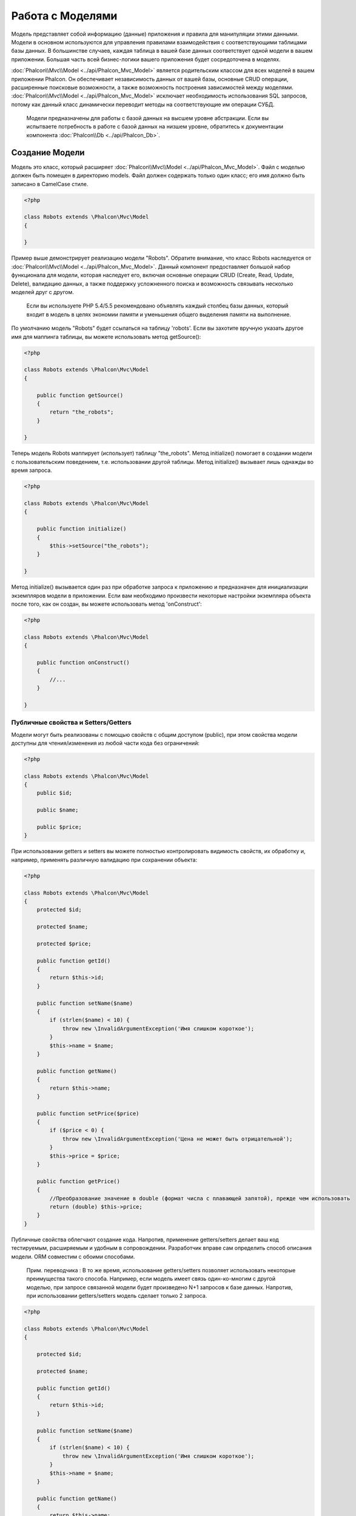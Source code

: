 Работа с Моделями
=================
Модель представляет собой информацию (данные) приложения и правила для манипуляции этими данными. Модели в основном используются для управления правилами
взаимодействия с соответствующими таблицами базы данных. В большинстве случаев, каждая таблица в вашей базе данных соответствует одной модели в вашем приложении.
Большая часть всей бизнес-логики вашего приложения будет сосредоточена в моделях.

:doc:`Phalcon\\Mvc\\Model <../api/Phalcon_Mvc_Model>` является родительским классом для всех моделей в вашем приложении Phalcon. Он обеспечивает независимость данных
от вашей базы, основные CRUD операции, расширенные поисковые возможности, а также возможность построения зависимостей между моделями.
:doc:`Phalcon\\Mvc\\Model <../api/Phalcon_Mvc_Model>` исключает необходимость использования SQL запросов, потому как данный класс динамически переводит методы на соответствующие им операции СУБД.

.. highlights::

    Модели предназначены для работы с базой данных на высшем уровне абстракции. Если вы испытваете потребность в работе с базой данных на низшем уровне, обратитесь к документации
    компонента :doc:`Phalcon\\Db <../api/Phalcon_Db>`.

Создание Модели
---------------
Модель это класс, который расширяет :doc:`Phalcon\\Mvc\\Model <../api/Phalcon_Mvc_Model>`. Файл с моделью должен быть помещен в директорию models.
Файл должен содержать только один класс; его имя должно быть записано в CamelCase стиле.

.. code-block:: php

    <?php

    class Robots extends \Phalcon\Mvc\Model
    {

    }

Пример выше демонстрирует реализацию модели "Robots". Обратите внимание, что класс Robots наследуется от :doc:`Phalcon\\Mvc\\Model <../api/Phalcon_Mvc_Model>`.
Данный компонент предоставляет большой набор функционала для модели, которая наследует его, включая основные операции CRUD (Create, Read, Update, Delete),
валидацию данных, а также поддержку усложненного поиска и возможность связывать несколько моделей друг с другом.

.. highlights::

    Если вы используете PHP 5.4/5.5 рекомендовано объявлять каждый столбец базы данных, который входит в модель в целях экономии памяти и
    уменьшения общего выделения памяти на выполнение.

По умолчанию модель "Robots" будет ссылаться на таблицу 'robots'. Если вы захотите вручную указать другое имя для маппинга таблицы,
вы можете использовать метод getSource():

.. code-block:: php

    <?php

    class Robots extends \Phalcon\Mvc\Model
    {

        public function getSource()
        {
            return "the_robots";
        }

    }

Теперь модель Robots маппирует (использует) таблицу "the_robots". Метод initialize() помогает в создании модели с пользовательским поведением, т.е. использовании другой таблицы.
Метод initialize() вызывает лишь однажды во время запроса.

.. code-block:: php

    <?php

    class Robots extends \Phalcon\Mvc\Model
    {

        public function initialize()
        {
            $this->setSource("the_robots");
        }

    }

Метод initialize() вызывается один раз при обработке запроса к приложению и предназначен для инициализации экземпляров модели в приложении.
Если вам необходимо произвести некоторые настройки экземпляра объекта после того, как он создан, вы можете использовать метод 'onConstruct':

.. code-block:: php

    <?php

    class Robots extends \Phalcon\Mvc\Model
    {

        public function onConstruct()
        {
            //...
        }

    }

Публичные свойства и Setters/Getters
^^^^^^^^^^^^^^^^^^^^^^^^^^^^^^^^^^^^
Модели могут быть реализованы с помощью свойств с общим доступом (public), при этом свойства модели доступны для чтения/изменения из любой части кода без ограничений:

.. code-block:: php

    <?php

    class Robots extends \Phalcon\Mvc\Model
    {
        public $id;

        public $name;

        public $price;
    }

При использовании getters и setters вы можете полностью контролировать видимость свойств, их обработку и, например, применять различную валидацию при сохранении объекта:

.. code-block:: php

    <?php

    class Robots extends \Phalcon\Mvc\Model
    {
        protected $id;

        protected $name;

        protected $price;

        public function getId()
        {
            return $this->id;
        }

        public function setName($name)
        {
            if (strlen($name) < 10) {
                throw new \InvalidArgumentException('Имя слишком короткое');
            }
            $this->name = $name;
        }

        public function getName()
        {
            return $this->name;
        }

        public function setPrice($price)
        {
            if ($price < 0) {
                throw new \InvalidArgumentException('Цена не может быть отрицательной');
            }
            $this->price = $price;
        }

        public function getPrice()
        {
            //Преобразование значение в double (формат числа с плавающей запятой), прежде чем использовать
            return (double) $this->price;
        }
    }

Публичные свойства облегчают создание кода. Напротив, применение getters/setters делает ваш код тестируемым, расширяемым и удобным в сопровождении. Разработчик вправе сам определить способ описания модели. ORM совместим с обоими способами.

.. highlights::
    Прим. переводчика :
    В то же время, использование getters/setters позволяет использовать некоторые преимущества такого способа.
    Например, если модель имеет связь один-ко-многим с другой моделью, при запросе связанной модели будет произведено N+1 запросов к базе данных. Напротив, при использовании getters/setters модель сделает только 2 запроса.

.. code-block:: php

    <?php

    class Robots extends \Phalcon\Mvc\Model
    {

        protected $id;

        protected $name;

        public function getId()
        {
            return $this->id;
        }

        public function setName($name)
        {
            if (strlen($name) < 10) {
                throw new \InvalidArgumentException('Имя слишком короткое');
            }
            $this->name = $name;
        }

        public function getName()
        {
            return $this->name;
        }

        public function initialize()
        {
            $this->hasMany("id", "RobotsParts", "robots_id");
        }

        /**
         * Возвращает "robots parts" одним запросом
         *
         * @return \RobotsParts[]
         */
        public function getRobotsParts($parameters=null)
        {
            return $this->getRelated('RobotsParts', $parameters);
        }

    }


Модели в Пространствах Имен
---------------------------
Пространства имен могут быть использованы во избежание конфликтов, связанных с именами классов. В этом случае, имя таблицы, из которой модель получает данные, соответствует имени класса (преобразуется в нижний регистр).

.. code-block:: php

    <?php

    namespace Store\Toys;

    class Robots extends \Phalcon\Mvc\Model
    {

    }

Понимание Записей В Объектах
----------------------------
Каждый экземпляр объекта модели представляет собой строку таблицы базы данных. Вы можете легко получить доступ к любой записи, считывая свойство объекта.
К примеру, для таблицы "robots" с записями:

.. code-block:: bash

    mysql> select * from robots;
    +----+------------+------------+------+
    | id | name       | type       | year |
    +----+------------+------------+------+
    |  1 | Robotina   | mechanical | 1972 |
    |  2 | Astro Boy  | mechanical | 1952 |
    |  3 | Terminator | cyborg     | 2029 |
    +----+------------+------------+------+
    3 строки в наборе (0,00 сек)

Вы можете найти определенную запись по ее первичному ключу и напечатать ее имя:

.. code-block:: php

    <?php

    // Найти запись с id = 3
    $robot = Robots::findFirst(3);

    // Печатать "Terminator"
    echo $robot->name;

Как только запись будет зарезервирована в памяти, мы можете производить изменения ее данных, а затем сохранить изменения.

.. code-block:: php

    <?php

    $robot = Robots::findFirst(3);
    $robot->name = "RoboCop";
    $robot->save();

Как вы можете видеть, нет никакой необходимости в использовании необработанных SQL запросов. :doc:`Phalcon\\Mvc\\Model <../api/Phalcon_Mvc_Model>`
предоставляет высший уровень абстракции базы данных для веб-приложений.

Поиск записей
-------------
:doc:`Phalcon\\Mvc\\Model <../api/Phalcon_Mvc_Model>` также предлагает несколько методов для выборки записей. В следующем примере мы покажем вам как запросить одну или несколько записей из модели:

.. code-block:: php

    <?php

    // Сколько роботов есть?
    $robots = Robots::find();
    echo "There are ", count($robots), "\n";

    // Сколько существует механических роботов?
    $robots = Robots::find("type = 'mechanical'");
    echo "There are ", count($robots), "\n";

    // Получить и распечатать виртуальных роботов упорядоченные по имени
    $robots = Robots::find(array(
        "type = 'virtual'",
        "order" => "name"
    ));
    foreach ($robots as $robot) {
        echo $robot->name, "\n";
    }

    // Получить первые 100 виртуальных роботов упорядоченных по имени
    $robots = Robots::find(array(
        "type = 'virtual'",
        "order" => "name",
        "limit" => 100
    ));
    foreach ($robots as $robot) {
       echo $robot->name, "\n";
    }

Вы также можете использовать метод findFirst(), чтобы получить только первую запись для данного критерия:

.. code-block:: php

    <?php

    // Первый робот в таблице роботов
    $robot = Robots::findFirst();
    echo "The robot name is ", $robot->name, "\n";

    // Первый  механический робот в таблице роботов
    $robot = Robots::findFirst("type = 'mechanical'");
    echo "The first mechanical robot name is ", $robot->name, "\n";

    // Первый  виртуальный робот  упорядоченный по имени в таблице роботов
    $robot = Robots::findFirst(array("type = 'virtual'", "order" => "name"));
    echo "The first virtual robot name is ", $robot->name, "\n";

Оба метода find() и findFirst() принимают ассоциативный массив, определяющий критерии поиска:

.. code-block:: php

    <?php

    $robot = Robots::findFirst(array(
        "type = 'virtual'",
        "order" => "name DESC",
        "limit" => 30
    ));

    $robots = Robots::find(array(
        "conditions" => "type = ?1",
        "bind"       => array(1 => "virtual")
    ));

Доступные параметры запроса:

+-------------+----------------------------------------------------------------------------------------------------------------------------------------------------------------------------------------------------------------+-------------------------------------------------------------------------+
| Parameter   | Description                                                                                                                                                                                                    | Пример                                                                  |
+=============+================================================================================================================================================================================================================+=========================================================================+
| conditions  | Условие поиска. Он используется для выделения только тех записей, которые полностью удовлетворяют условиям поиска. По умолчанию Phalcon\\Mvc\\Model предполагает что первый параметр является условием поиска  | "conditions" => "name LIKE 'steve%'"                                    |
+-------------+----------------------------------------------------------------------------------------------------------------------------------------------------------------------------------------------------------------+-------------------------------------------------------------------------+
| columns     | Используется для указания списка столбцов возвращаемого в модели. Объект будет не полным при использовании этого параметра                                                                                     | "columns" => "id, name"                                                 |
+-------------+----------------------------------------------------------------------------------------------------------------------------------------------------------------------------------------------------------------+-------------------------------------------------------------------------+
| bind        | Используется вместе с условием поиск, он заменяет указатели, освобождает значения для увеличения безопасности                                                                                                  | "bind" => array("status" => "A", "type" => "some-time")                 |
+-------------+----------------------------------------------------------------------------------------------------------------------------------------------------------------------------------------------------------------+-------------------------------------------------------------------------+
| bindTypes   | При использовании связующих указателей вы можете использовать этот параметр, для указания типа данных, что еще больше увеличит безопасность                                                                    | "bindTypes" => array(Column::BIND_TYPE_STR, Column::BIND_TYPE_INT)      |
+-------------+----------------------------------------------------------------------------------------------------------------------------------------------------------------------------------------------------------------+-------------------------------------------------------------------------+
| order       | Используется для сортировки результатов. Можно использовать несколько полей через запятую                                                                                                                      | "order" => "name DESC, status"                                          |
+-------------+----------------------------------------------------------------------------------------------------------------------------------------------------------------------------------------------------------------+-------------------------------------------------------------------------+
| limit       | Ограничивает результаты запроса.                                                                                                                                                                               | "limit" => 10 / "limit" => array("number" => 10, "offset" => 5)         |
+-------------+----------------------------------------------------------------------------------------------------------------------------------------------------------------------------------------------------------------+-------------------------------------------------------------------------+
| group       | Позволяет собирать данные на несколько записей и групп результатов по одному или нескольким столбцам                                                                                                           | "group" => "name, status"                                               |
+-------------+----------------------------------------------------------------------------------------------------------------------------------------------------------------------------------------------------------------+-------------------------------------------------------------------------+
| for_update  | С этой опцией, :doc:`Phalcon\\Mvc\\Model <../api/Phalcon_Mvc_Model>` читает последние доступные данные, устанавливает исключительные блокировки на каждую прочтенную запись                                    | "for_update" => true                                                    |
+-------------+----------------------------------------------------------------------------------------------------------------------------------------------------------------------------------------------------------------+-------------------------------------------------------------------------+
| shared_lock | С этой опцией, :doc:`Phalcon\\Mvc\\Model <../api/Phalcon_Mvc_Model>` читает последние доступные данные, устанавливает общие блокировки на каждую прочтенную запись                                             | "shared_lock" => true                                                   |
+-------------+----------------------------------------------------------------------------------------------------------------------------------------------------------------------------------------------------------------+-------------------------------------------------------------------------+
| cache       | Кэширует результаты, уменьшая нагрузку на реляционную систему.                                                                                                                                                 | "cache" => array("lifetime" => 3600, "key" => "my-find-key")            |
+-------------+----------------------------------------------------------------------------------------------------------------------------------------------------------------------------------------------------------------+-------------------------------------------------------------------------+
| hydration   | Устанавливает режим гидратации для представления каждой записи в результате                                                                                                                                    | "hydration" => Resultset::HYDRATE_OBJECTS                               |
+-------------+----------------------------------------------------------------------------------------------------------------------------------------------------------------------------------------------------------------+-------------------------------------------------------------------------+

Существует еще один вариант записи запросов поиска, в объектно-ориентированном стиле:

.. code-block:: php

    <?php

    $robots = Robots::query()
        ->where("type = :type:")
        ->andWhere("year < 2000")
        ->bind(array("type" => "mechanical"))
        ->order("name")
        ->execute();

Статический метод query() возвращает :doc:`Phalcon\\Mvc\\Model\\Criteria <../api/Phalcon_Mvc_Model_Criteria>` объект, который нормально работает с автокомплитом среды разработки.

Все запросы внутри обрабатываются как :doc:`PHQL <phql>` запросы. PHQL это высокоуровневый, объектно-ориентированный, SQL подобный язык.
Этот язык предоставит вам больше возможностей для выполнения запросов, таких как объединение с другими моделями, определение группировок, добавление агрегации и т.д.

Возвращение результатов моделью
^^^^^^^^^^^^^^^^^^^^^^^^^^^^^^^
В то время как findFirst() возвращает непосредственно экземпляр вызванного класса (когда это возвращаемые данные), метод find() возвращает
:doc:`Phalcon\\Mvc\\Model\\Resultset\\Simple <../api/Phalcon_Mvc_Model_Resultset_Simple>`. Этот объект включает в себя весь функционал такой как, обходы, поиск определенных записей, подсчет и прочее.

Эти объекты являются более мощными, чем стандартные массивы. Одна из важнейших особенностей :doc:`Phalcon\\Mvc\\Model\\Resultset <../api/Phalcon_Mvc_Model_Resultset>`
является то, что в любой момент времени, в памяти, есть только одна запись. Это очень помогает в управлении памятью особенно при работе с большими объемами данных.

.. code-block:: php

    <?php

    // Получить всех роботов
    $robots = Robots::find();

    // Обход в foreach
    foreach ($robots as $robot) {
        echo $robot->name, "\n";
    }

    // Обход в  while
    $robots->rewind();
    while ($robots->valid()) {
        $robot = $robots->current();
        echo $robot->name, "\n";
        $robots->next();
    }

    // Посчитать количество роботов
    echo count($robots);

    // Альтернативный способ посчитать количество записей
    echo $robots->count();

    // Перемещение внутреннего курсора к третьему роботу
    $robots->seek(2);
    $robot = $robots->current()

    // Access a robot by its position in the resultset
    $robot = $robots[5];

    // Доступ робота по его положению в наборе результатов
    if (isset($robots[3]) {
       $robot = $robots[3];
    }

    // Получить первую запись в наборе результатов
    $robot = $robots->getFirst();

    // Получить последнюю запись
    $robot = $robots->getLast();

Набор результатов в Phalcon эмулирует перемещение курсора, вы можете получить любую строку указав её позицию или найти внутренний указатель для определенной позиции.
Обратите внимание, что некоторые системы баз данных не поддерживают курсоры с прокруткой, это заставляет базу данных повторно выполнить запрос
для того, чтобы перемотать курсор в начало и получить запись в нужную позицию.
Аналогично, если набор результатов вызывается несколько раз, запрос должен быть выполнен такое же количество раз.

Хранение больших результатов запроса в памяти может потребовать много ресурсов, из-за этого наборы результатов получаются
из базы данных блоками по 32 строк снижая потребность в повторном выполнении запроса в ряде случаев экономя память.

Обратите внимание, что наборы результатов могут быть сериализованы и хранится в кэше бэкэнда. :doc:`Phalcon\\Cache <cache>` может помочь с этой задачей.
Тем не менее, сериализация данных вызывает :doc:`Phalcon\\Mvc\\Model <../api/Phalcon_Mvc_Model>` для получения всех данных из базы данных в массив,
таким образом, потребление памяти увеличивается.

.. code-block:: php

    <?php

    // Запрос всех записей из модели Parts
    $parts = Parts::find();

    // Сериализуем  результат и сохраняем в файл
    file_put_contents("cache.txt", serialize($parts));

    // Достаём Parts из файла
    $parts = unserialize(file_get_contents("cache.txt"));

    // Обходим parts в foreach
    foreach ($parts as $part) {
       echo $part->id;
    }

Привязка параметров
^^^^^^^^^^^^^^^^^^^
Привязка параметров также поддерживается в :doc:`Phalcon\\Mvc\\Model <../api/Phalcon_Mvc_Model>`. Использование привязки параметров рекомендуется,
чтобы исключить возможность SQL инъекции. Привязка параметров поддерживает строки и числа.

.. code-block:: php

    <?php

    // Запрос роботов с  связывающими параметрами с строковыми заполнителями
    $conditions = "name = :name: AND type = :type:";

    //Параметры с ключом, названия которого идентично заполнителю
    $parameters = array(
        "name" => "Robotina",
        "type" => "maid"
    );

    //Выполнение запроса
    $robots = Robots::find(array(
        $conditions,
        "bind" => $parameters
    ));

    // Запрос роботов с  связывающими параметрами с числовыми заполнителями
    $conditions = "name = ?1 AND type = ?2";
    $parameters = array(1 => "Robotina", 2 => "maid");
    $robots     = Robots::find(array(
        $conditions,
        "bind" => $parameters
    ));

    // Запрос роботов с  связывающими параметрами с строковыми и числовыми заполнителями
    $conditions = "name = :name: AND type = ?1";

    //Параметры с ключом, номер или название которого идентично заполнителям
    $parameters = array(
        "name" => "Robotina",
        1 => "maid"
    );

    //Выполнение запроса
    $robots = Robots::find(array(
        $conditions,
        "bind" => $parameters
    ));

При использовании цифровых указателей, необходимо определить их как целые числа, то есть 1 или 2. В этом случае "1" или "2" считаются строками,
поэтому указатель не может быть успешно заменен. Строки автоматически изолируются используя PDO_.
Эта функция принимает во внимание кодировку соединения с базой данных, поэтому её рекомендуется определять в параметрах соединения или в конфигурации базы данных,
неправильная кодировка будет приводить к некорректному хранению и извлеченюи данных.
Кроме того, вы можете установить параметр "bindTypes", что позволит определить, каким образом параметры должны быть связаны в соответствии с его типом данных:

.. code-block:: php

    <?php

    use \Phalcon\Db\Column;

    //Привязка параметров
    $parameters = array(
        "name" => "Robotina",
        "year" => 2008
    );

    //Привязка типов параметров
    $types = array(
        "name" => Column::BIND_PARAM_STR,
        "year" => Column::BIND_PARAM_INT
    );

    // Запрос роботов с  связывающими параметрами и типами строковых заполнителей
    $robots = Robots::find(array(
        "name = :name: AND year = :year:",
        "bind" => $parameters,
        "bindTypes" => $types
    ));

.. highlights::

    Поскольку тип-связывания по умолчанию \\Phalcon\\Db\\Column::BIND_PARAM_STR, нет необходимости указывать параметр "bindTypes", если все столбцы этого типа.

Привязка параметров доступна для всех запросов метода, таких как find() и findFirst(), а так же для методов count(), sum(), average() и т.д.

Инициализация/Изменение полученных записей
------------------------------------------

Может быть так, что вам необходимо произвести некоторые манипуляции с полученными записями. Для этого вы можете реализовать метод 'afterFetch' в модели. Этот метод выполняется каждый раз, когда экземпляр модели получает записи.

.. code-block:: php

    <?php

    class Robots extends Phalcon\Mvc\Model
    {

        public $id;

        public $name;

        public $status;

        public function beforeSave()
        {
            //Convert the array into a string
            $this->status = join(',', $this->status);
        }

        public function afterFetch()
        {
            //Convert the string to an array
            $this->status = explode(',', $this->status);
        }
    }

Независимо от того, используете вы getters/setters или публичные свойства, вы можете реализовать обработку поля при получении доступа к последнему:

.. code-block:: php

    <?php

    class Robots extends Phalcon\Mvc\Model
    {
        public $id;

        public $name;

        public $status;

        public function getStatus()
        {
            return explode(',', $this->status);
        }

    }

Отношения между моделями
------------------------
Существует четыре типа отношений: один-к-одному, один-ко-многим, многие-к-одному и многие-ко-многим.
Отношения могут быть однонаправленными или двунаправленными, и каждое может быть простым (один модель к одной) или более сложные (комбинация моделей).
Модель менеджер управляет ограничением внешних ключей для этих отношений, их определение помогает ссылочной целостности,
а также обеспечивает легкий и быстрый доступ к соответствующей записи в модели.
Благодаря реализации отношений, легко получить доступ к данным в связных моделях для любой выбранной записи(-ей).

Однонаправленные отношения
^^^^^^^^^^^^^^^^^^^^^^^^^^
Однонаправленные отношения это те отношения, которые генерируются в отношении друг к друга, но не наоборот.

Двунаправленные отношения
^^^^^^^^^^^^^^^^^^^^^^^^^
Двунаправленные отношения создают отношения в обеих моделях, и каждая модель определяет обратную связь от другой.

Определение отношений
^^^^^^^^^^^^^^^^^^^^^
В Phalcon, отношения должны быть определены в методе initialize() модели.
Методы belongsTo(), hasOne() or hasMany() определяют отношения между одним или несколькими полями из текущей модели в поля другой модели.
Каждый из этих методов требует 3 параметра: local fields, referenced model, referenced fields.

+---------------+--------------------------+
| Метод         | Описание                 |
+===============+==========================+
| hasMany       | Определяет 1-n отношения |
+---------------+--------------------------+
| hasOne        | Определяет 1-1 отношения |
+---------------+--------------------------+
| belongsTo     | Определяет n-1 отношения |
+---------------+--------------------------+
| hasManyToMany | Определяет n-n отношения |
+---------------+--------------------------+

Следующая схема показывает 3 таблицы, чьи отношения будут служить нам в качестве примера, касающиеся отношений:

.. code-block:: sql

    CREATE TABLE `robots` (
        `id` int(10) unsigned NOT NULL AUTO_INCREMENT,
        `name` varchar(70) NOT NULL,
        `type` varchar(32) NOT NULL,
        `year` int(11) NOT NULL,
        PRIMARY KEY (`id`)
    );

    CREATE TABLE `robots_parts` (
        `id` int(10) unsigned NOT NULL AUTO_INCREMENT,
        `robots_id` int(10) NOT NULL,
        `parts_id` int(10) NOT NULL,
        `created_at` DATE NOT NULL,
        PRIMARY KEY (`id`),
        KEY `robots_id` (`robots_id`),
        KEY `parts_id` (`parts_id`)
    );

    CREATE TABLE `parts` (
        `id` int(10) unsigned NOT NULL AUTO_INCREMENT,
        `name` varchar(70) NOT NULL,
        PRIMARY KEY (`id`)
    );

* Модель "Robots" имеет несколько "RobotsParts".
* Модель "Parts" имеет несколько "RobotsParts".
* Модель "RobotsParts" принадлежит обоим "Robots" и "Parts" моделям как многие-к-одному.
* Модель "Robots" имеет отношение многие-ко-многим к "Parts" через "RobotsParts"

Посмотрим EER схему, чтобы лучше понять отношения:

.. figure:: ../_static/img/eer-1.png
    :align: center

Модели с их отношениями могут быть реализованы следующим образом:

.. code-block:: php

    <?php

    class Robots extends \Phalcon\Mvc\Model
    {
        public $id;

        public $name;

        public function initialize()
        {
            $this->hasMany("id", "RobotsParts", "robots_id");
        }

    }

.. code-block:: php

    <?php

    class Parts extends \Phalcon\Mvc\Model
    {

        public $id;

        public $name;

        public function initialize()
        {
            $this->hasMany("id", "RobotsParts", "parts_id");
        }

    }

.. code-block:: php

    <?php

    class RobotsParts extends \Phalcon\Mvc\Model
    {

        public $id;

        public $robots_id;

        public $parts_id;

        public function initialize()
        {
            $this->belongsTo("robots_id", "Robots", "id");
            $this->belongsTo("parts_id", "Parts", "id");
        }

    }

Отношение "многие-ко-многим" требуют 3 модели и определение атрибутов, участвующих в отношениях:

.. code-block:: php

    <?php

    class Robots extends \Phalcon\Mvc\Model
    {
        public $id;

        public $name;

        public function initialize()
        {
            $this->hasManyToMany(
                "id",
                "RobotsParts",
                "robots_id", "parts_id",
                "Parts",
                "id"
            );
        }

    }

Первый параметр указывает локальные поля модели, используемые в отношениях; второй указывает имя модели и третье имя поля в указанной модели.
Вы также можете использовать массивы для определения нескольких полей в отношениях.

Преимущества отношений
^^^^^^^^^^^^^^^^^^^^^^
При явном определении отношений между моделями, легко найти относящиеся записи для конкретной записи.

.. code-block:: php

    <?php

    $robot = Robots::findFirst(2);
    foreach ($robot->robotsParts as $robotPart) {
        echo $robotPart->parts->name, "\n";
    }

Phalcon использует магические методы __set/__get/__call для сохранения или извлечения связанных данных, используя отношения.

По доступу к атрибуту с таким же именем, что и отношения, будем получать все связанные с ней записи.

.. code-block:: php

    <?php

    $robot = Robots::findFirst();
    $robotsParts = $robot->robotsParts; // все связанные записи с RobotsParts

Кроме того, вы можете использовать магию получателя:

.. code-block:: php

    <?php

    $robot = Robots::findFirst();
    $robotsParts = $robot->getRobotsParts(); // все связанные записи с RobotsParts
    $robotsParts = $robot->getRobotsParts(array('limit' => 5)); // передача параметров

Если вызываемый метод "get" префикс :doc:`Phalcon\\Mvc\\Model <../api/Phalcon_Mvc_Model>` вернет findFirst()/find().
В следующем примере сравниваются получение соответствующих результатов с использованием магических методов и без:

.. code-block:: php

    <?php

    $robot = Robots::findFirst(2);

    // Модель Robots имеет отношение один-ко-многим 1-n (hasMany)
    // Отношение к RobotsParts
    $robotsParts = $robot->robotsParts;

    // Только которые соответствуют условию
    $robotsParts = $robot->getRobotsParts("created_at = '2012-03-15'");

    // Или используя связанные параметры
    $robotsParts = $robot->getRobotsParts(array(
        "created_at = :date:",
        "bind" => array("date" => "2012-03-15")
    ));

    $robotPart = RobotsParts::findFirst(1);

    // Модель RobotsParts имеет отношение многие-к-одному n-1 (belongsTo)
    // Отношение к Robots
    $robot = $robotPart->robots;

Получение связанных записей вручную:

.. code-block:: php

    <?php

    $robot = Robots::findFirst(2);

    // Модель Robots имеет отношение один-ко-многим 1-n (hasMany)
    // Отношение к  RobotsParts
    $robotsParts = RobotsParts::find("robots_id = '" . $robot->id . "'");

    // Только которые соответствуют условиям
    $robotsParts = RobotsParts::find(
        "robots_id = '" . $robot->id . "' AND created_at = '2012-03-15'"
    );

    $robotPart = RobotsParts::findFirst(1);

    // Модель RobotsParts имеет отношение многие-к-одному n-1 (belongsTo)
    // Отношениеo к RobotsParts
    $robot = Robots::findFirst("id = '" . $robotPart->robots_id . "'");


Префикс "get" используется для find()/findFirst() связанных записей. В зависимости от типа отношений он будет использовать 'find' or 'findFirst':

+--------------------+----------------------------------------------------------------------------------------------------------------------------+---------------------+
| Тип                | Описание                                                                                                                   | Неявный метод       |
+====================+============================================================================================================================+=====================+
| Belongs-To         | Возвращает экземпляр модели взаимосвязанной записи                                                                         | findFirst           |
+--------------------+----------------------------------------------------------------------------------------------------------------------------+---------------------+
| Has-One            | Возвращает экземпляр модели взаимосвязанной записи                                                                         | findFirst           |
+--------------------+----------------------------------------------------------------------------------------------------------------------------+---------------------+
| Has-Many           | Возвращает коллекцию экземпляров модели для основной модели                                                                | find                |
+--------------------+----------------------------------------------------------------------------------------------------------------------------+---------------------+
| Has-Many-to-Many   | Returns a collection of model instances of the referenced model, it implicitly does 'inner joins' with the involved models | (complex query)     |
+--------------------+----------------------------------------------------------------------------------------------------------------------------+---------------------+

Вы можете также использовать префикс "count" для подсчета количества связанных записей:

.. code-block:: php

    <?php

    $robot = Robots::findFirst(2);
    echo "The robot has ", $robot->countRobotsParts(), " parts\n";

Алиасы отношений
^^^^^^^^^^^^^^^^
Чтобы лучше объяснить, как алиасы работают, давайте рассмотрим следующий пример:

В таблице "robots_similar" есть функция, для определения, что роботы похожи на других:

.. code-block:: bash

    mysql> desc robots_similar;
    +-------------------+------------------+------+-----+---------+----------------+
    | Field             | Type             | Null | Key | Default | Extra          |
    +-------------------+------------------+------+-----+---------+----------------+
    | id                | int(10) unsigned | NO   | PRI | NULL    | auto_increment |
    | robots_id         | int(10) unsigned | NO   | MUL | NULL    |                |
    | similar_robots_id | int(10) unsigned | NO   |     | NULL    |                |
    +-------------------+------------------+------+-----+---------+----------------+
    3 rows in set (0.00 sec)

Оба "robots_id" и "similar_robots_id" имеют отношение к модели Robots:

.. figure:: ../_static/img/eer-2.png
   :align: center

Модель, которая отображает эту таблицу и ее отношения выглядит так:

.. code-block:: php

    <?php

    class RobotsSimilar extends Phalcon\Mvc\Model
    {

        public function initialize()
        {
            $this->belongsTo('robots_id', 'Robots', 'id');
            $this->belongsTo('similar_robots_id', 'Robots', 'id');
        }

    }

Так как отношения указывают на ту же модель (Robots), получить записи, относящиеся к взаимосвязи корректно нельзя:

.. code-block:: php

    <?php

    $robotsSimilar = RobotsSimilar::findFirst();

    //Возвращает связанную запись на основе столбца (robots_id)
    //Потому как имеет отношение belongsTo , это только возвращение одной записи
    // но 'getRobots', кажется, подразумевает, что вернётся больше, чем одина запись
    $robot = $robotsSimilar->getRobots();

    //но, как получить соответствующую запись на основании столбца (similar_robots_id)
    //если оба отношения имеют одно и то же имя?

Алиасы позволяют переименовать оба отношения для решения этих проблем:

.. code-block:: php

    <?php

    class RobotsSimilar extends Phalcon\Mvc\Model
    {

        public function initialize()
        {
            $this->belongsTo('robots_id', 'Robots', 'id', array(
                'alias' => 'Robot'
            ));
            $this->belongsTo('similar_robots_id', 'Robots', 'id', array(
                'alias' => 'SimilarRobot'
            ));
        }

    }

С алиасами мы можем легко получить соответствующие записи:

.. code-block:: php

    <?php

    $robotsSimilar = RobotsSimilar::findFirst();

    //Возвращает связанную запись на основе столбца (robots_id)
    $robot = $robotsSimilar->getRobot();
    $robot = $robotsSimilar->robot;

    //Возвращает связанную запись основанную на колонке (similar_robots_id)
    $similarRobot = $robotsSimilar->getSimilarRobot();
    $similarRobot = $robotsSimilar->similarRobot;

Магические методы против явных
^^^^^^^^^^^^^^^^^^^^^^^^^^^^^^
Большинство сред IDE и редакторов с авто-заполнением не могут определить правильность типов при использовании магических методов, вместо того, для получения удобства вы можете задать эти методы явно с соответствующим docblocks, помогая IDE для получения лучшего авто-завершения:

.. code-block:: php

    <?php

    class Robots extends \Phalcon\Mvc\Model
    {

        public $id;

        public $name;

        public function initialize()
        {
            $this->hasMany("id", "RobotsParts", "robots_id");
        }

        /**
         * Вернуться соответствующий "robots parts"
         *
         * @return \RobotsParts[]
         */
        public function getRobotsParts($parameters=null)
        {
            return $this->getRelated('RobotsParts', $parameters);
        }

    }

Виртуальные внешние ключи
-------------------------
По умолчанию, отношения не действуют как внешние ключи базы данных, то есть, если вы пытаетесь вставить/обновить значение, не имея действительного значения в эталонной модели, Phalcon не будет производить проверку сообщений. Вы можете изменить данное поведение, добавив четвертый параметр при определении отношения.

Модель RobotsPart может быть изменена, чтобы продемонстрировать эту функцию:

.. code-block:: php

    <?php

    class RobotsParts extends \Phalcon\Mvc\Model
    {

        public $id;

        public $robots_id;

        public $parts_id;

        public function initialize()
        {
            $this->belongsTo("robots_id", "Robots", "id", array(
                "foreignKey" => true
            ));

            $this->belongsTo("parts_id", "Parts", "id", array(
                "foreignKey" => array(
                    "message" => "part_id не существует в модели Parts"
                )
            ));
        }

    }

Если вы изменяете belongsTo() отношения в качестве внешнего ключа, он будет проверять, что значения вставляется/обновляется на тех полях где значение допустимое для эталонной модели. Аналогичным образом, если HasMany()/hasOne () изменяется он будет проверять, что записи не могут быть удалены, если эта запись используется для эталонной моделью.

.. code-block:: php

    <?php

    class Parts extends \Phalcon\Mvc\Model
    {

        public function initialize()
        {
            $this->hasMany("id", "RobotsParts", "parts_id", array(
                "foreignKey" => array(
                    "message" => "id не может быть удален, потому что используется в RobotsParts"
                )
            ));
        }

    }

Cascade/Ограничить действия
^^^^^^^^^^^^^^^^^^^^^^^^^^^
Отношения, которые действуют в качестве виртуальных внешних ключей по умолчанию ограничивают создание/обновление/удаление записей для поддержания целостности данных:

.. code-block:: php

    <?php

    namespace Store\Models;

    use Phalcon\Mvc\Model,
        Phalcon\Mvc\Model\Relation;

    class Robots extends Model
    {

        public $id;

        public $name;

        public function initialize()
        {
            $this->hasMany('id', 'Store\Models\Parts', 'robots_id', array(
                'foreignKey' => array(
                    'action' => Relation::ACTION_CASCADE
                )
            ));
        }

    }

Приведенный выше код, удалит все относящиеся записи (parts), если основная запись (robot) удаляется.

Использование Расчетов
----------------------
Расчеты являются помощниками для часто используемых функций СУБД, такие как COUNT, SUM, MAX, MIN или AVG.
:doc:`Phalcon\\Mvc\\Model <../api/Phalcon_Mvc_Model>` позволяет использовать эти функции непосредственно с доступными методами.

Пример подсчета:

.. code-block:: php

    <?php

    // Сколько сотрудников работает?
    $rowcount = Employees::count();

    // Сколько уникальных сфер деятельности рабочих?
    $rowcount = Employees::count(array("distinct" => "area"));

    // Сколько сотрудников работает в сфере тестирования?
    $rowcount = Employees::count("area = 'Testing'");

    // Количество сотрудников сгруппированных по сфере деятельности
    $group = Employees::count(array("group" => "area"));
    foreach ($group as $row) {
       echo  $row->rowcount , " cотрудников в ", $row->area;
    }

    // Количество сотрудников сгруппированных по сфере деятельности упорядочено по их количеству
    $group = Employees::count(array(
        "group" => "area",
        "order" => "rowcount"
    ));

    // Избегайте SQL инъекции, используя связанные параметры
    $group = Employees::count(array(
        "type > ?0"
        "bind" => array($type)
    ));

Пример суммы:

.. code-block:: php

    <?php

    // Какая заработная плата всех сотрудников?
    $total = Employees::sum(array("column" => "salary"));

    // Какая заработная плата всех сотруднииков в сфере продаж?
    $total = Employees::sum(array(
        "column"     => "salary",
        "conditions" => "area = 'Sales'"
    ));

    // Генерирует суммарную заработную плату каждой области
    $group = Employees::sum(array(
        "column" => "salary",
        "group"  => "area"
    ));
    foreach ($group as $row) {
       echo "Сумма заработной платы ", $row->area, " составляет ", $row->sumatory;
    }

    // Групирует зарплаты каждой сферы деятельности и упорядочивает их от большего к меньшему
    $group = Employees::sum(array(
        "column" => "salary",
        "group"  => "area",
        "order"  => "sumatory DESC"
    ));

    // Избегайте SQL инъекции, используя связанные параметры
    $group = Employees::sum(array(
        "conditions" => "area > ?0"
        "bind" => array($area)
    ));

Пример поиска среднего:

.. code-block:: php

    <?php

    // Какая средняя зарплата среди всех сотрудников?
    $average = Employees::average(array("column" => "salary"));

    // Какая средняя зарплата среди сотрудников сферы продаж?
    $average = Employees::average(array(
        "column" => "salary",
        "conditions" => "area = 'Sales'"
    ));

    // Избегайте SQL инъекции, используя связанные параметры
    $average = Employees::average(array(
        "column" => "age"
        "conditions" => "area > ?0"
        "bind" => array($area)
    ));

Пример нахождения максимального/минимального:

.. code-block:: php

    <?php

    // Какой максимальный возраст среди всех сотрудников?
    $age = Employees::maximum(array("column" => "age"));

    // Какой максимальный возраст среди сотрудников сферы продаж?
    $age = Employees::maximum(array(
        "column" => "age",
        "conditions" => "area = 'Sales'"
    ));

    // Какая минимальная зарплата среди сотрудников?
    $salary = Employees::minimum(array("column" => "salary"));

Режимы гидратации
-----------------
Как упоминалось выше, результирующие данные являются наборами комплексных объектов, это означает, что каждый возвращенный результат является объектом, представляющим собой строку в базе данных. Эти объекты могут быть изменены и сохранены снова :

.. code-block:: php

    <?php

    // Изменение и сохранение полученных обектов модели роботов
    foreach (Robots::find() as $robot) {
        $robot->year = 2000;
        $robot->save();
    }

Иногда записи могут быть представлены пользователю в режиме только для чтения, это может быть полезно, чтобы изменить способ, в котором записи представлены для облегчения их обработки. Способ, используемый для представления объектов, возвращаемых в наборе результатов называется ' режим гидратации ':

.. code-block:: php

    <?php

    use Phalcon\Mvc\Model\Resultset;

    $robots = Robots::find();

    //Вернёт каждого робота в виде массива
    $robots->setHydrateMode(Resultset::HYDRATE_ARRAYS);

    foreach ($robots as $robot) {
        echo $robot['year'], PHP_EOL;
    }

    //Вернёт каждого робота в stdClass
    $robots->setHydrateMode(Resultset::HYDRATE_OBJECTS);

    foreach ($robots as $robot) {
        echo $robot->year, PHP_EOL;
    }

    //Вернёт каждого робота как экземпляр объекта Robots
    $robots->setHydrateMode(Resultset::HYDRATE_RECORDS);

    foreach ($robots as $robot) {
        echo $robot->year, PHP_EOL;
    }

Режим гидратации также может быть передан в качестве параметра в 'find':

.. code-block:: php

    <?php

    use Phalcon\Mvc\Model\Resultset;

    $robots = Robots::find(array(
        'hydration' => Resultset::HYDRATE_ARRAYS
    ));

    foreach ($robots as $robot) {
        echo $robot['year'], PHP_EOL;
    }

Создани/Обновление записей
--------------------------
Метод Phalcon\\Mvc\\Model::save() позволяет создавать/обновлять записи в зависимости от того, существуют ли они уже в таблице, связанной с моделью.
Метод save вызывает методы  create и update родительского класса :doc:`Phalcon\\Mvc\\Model <../api/Phalcon_Mvc_Model>`.
Чтобы это работало, как и ожидалось, необходимо определить первичный ключ в таблице, чтобы определялось, запись должна быть создана или обновлена.

Также метод выполняет связанные валидаторы, виртуальные внешние ключи и события, которые определены в модели:

.. code-block:: php

    <?php

    $robot       = new Robots();
    $robot->type = "mechanical";
    $robot->name = "Astro Boy";
    $robot->year = 1952;
    if ($robot->save() == false) {
        echo "Мы не можем сохранить робота прямо сейчас: \n";
        foreach ($robot->getMessages() as $message) {
            echo $message, "\n";
        }
    } else {
        echo "Отлично, новый робот был успешно сохранен!";
    }

В метод “save” может быть передан массив , чтобы избежать назначения каждому столбцу вручную.
Phalcon\\Mvc\\Model будет проверять, есть ли сеттеры, реализованные для столбцов, для значений переданных в массиве, отдавая приоритет им вместо назначения значений непосредственно свойствам:

.. code-block:: php

    <?php

    $robot = new Robots();
    $robot->save(array(
        "type" => "mechanical",
        "name" => "Astro Boy",
        "year" => 1952
    ));

Значения назначеные непосредственно через атрибуты или через массив  экранируются /проверяется в соответствии с типом данных атрибута. Таким образом, вы можете передать ненадежный массив, не беспокоясь о возможных SQL инъекциях :

.. code-block:: php

    <?php

    $robot = new Robots();
    $robot->save($_POST);

.. highlights::

    Без мер предосторожности к переданным данным от пользователей позволяет злоумышленнику установить значение любого столбца
    базы данных. Используйте эту функцию, если вы хотите, чтобы пользователь мог добалять/обновлять каждый столбец в модели,
    даже если этих полей нет в отправленной форме.

Вы можете передать дополнительный параметр в метод 'save', чтобы установить список полей, которые должены быть  прининяты во внимание при выполнении переданных пользователем значний:

.. code-block:: php

    <?php

    $robot = new Robots();
    $robot->save($_POST, array('name', 'type'));

Создание/Обновление с уверенностью
^^^^^^^^^^^^^^^^^^^^^^^^^^^^^^^^^^
When an application has a lot of competition, we could be expecting create a record but it is actually updated. This
could happen if we use Phalcon\\Mvc\\Model::save() to persist the records in the database. If we want to be absolutely
sure that a record is created or updated, we can change the save() call with create() or update():

.. code-block:: php

    <?php

    $robot       = new Robots();
    $robot->type = "mechanical";
    $robot->name = "Astro Boy";
    $robot->year = 1952;

    //This record only must be created
    if ($robot->create() == false) {
        echo "Umh, We can't store robots right now: \n";
        foreach ($robot->getMessages() as $message) {
            echo $message, "\n";
        }
    } else {
        echo "Great, a new robot was created successfully!";
    }

These methods "create" and "update" also accept an array of values as parameter.

Auto-generated identity columns
^^^^^^^^^^^^^^^^^^^^^^^^^^^^^^^
Some models may have identity columns. These columns usually are the primary key of the mapped table. :doc:`Phalcon\\Mvc\\Model <../api/Phalcon_Mvc_Model>`
can recognize the identity column omitting it in the generated SQL INSERT, so the database system can generate an auto-generated value for it.
Always after creating a record, the identity field will be registered with the value generated in the database system for it:

.. code-block:: php

    <?php

    $robot->save();

    echo "The generated id is: ", $robot->id;

:doc:`Phalcon\\Mvc\\Model <../api/Phalcon_Mvc_Model>` is able to recognize the identity column. Depending on the database system, those columns may be
serial columns like in PostgreSQL or auto_increment columns in the case of MySQL.

PostgreSQL uses sequences to generate auto-numeric values, by default, Phalcon tries to obtain the generated value from the sequence "table_field_seq",
for example: robots_id_seq, if that sequence has a different name, the method "getSequenceName" needs to be implemented:

.. code-block:: php

    <?php

    class Robots extends \Phalcon\Mvc\Model
    {

        public function getSequenceName()
        {
            return "robots_sequence_name";
        }

    }

Storing related records
^^^^^^^^^^^^^^^^^^^^^^^
Magic properties can be used to store a records and its related properties:

.. code-block:: php

    <?php

    // Create a robot
    $artist = new Artists();
    $artist->name = 'Shinichi Osawa';
    $artist->country = 'Japan';

    // Create an album
    $album = new Albums();
    $album->name = 'The One';
    $album->artist = $artist; //Assign the artist
    $album->year = 2008;

    //Save both records
    $album->save();

Saving a record and its related records in a has-many relation:

.. code-block:: php

    <?php

    // Get an existing artist
    $artist = Artists::findFirst('name = "Shinichi Osawa"');

    // Create an album
    $album = new Albums();
    $album->name = 'The One';
    $album->artist = $artist;

    $songs = array();

    // Create a first song
    $songs[0] = new Songs();
    $songs[0]->name = 'Star Guitar';
    $songs[0]->duration = '5:54';

    // Create a second song
    $songs[1] = new Songs();
    $songs[1]->name = 'Last Days';
    $songs[1]->duration = '4:29';

    // Assign the songs array
    $album->songs = $songs;

    // Save the album + its songs
    $album->save();

Saving the album and the artist at the same time implictly makes use of a transaction so if anything
goes wrong with saving the related records, the parent will not be saved either. Messages are
passed back to the user for information regarding any errors.

Validation Messages
^^^^^^^^^^^^^^^^^^^
:doc:`Phalcon\\Mvc\\Model <../api/Phalcon_Mvc_Model>` has a messaging subsystem that provides a flexible way to output or store the
validation messages generated during the insert/update processes.

Each message consists of an instance of the class :doc:`Phalcon\\Mvc\\Model\\Message <../api/Phalcon_Mvc_Model_Message>`. The set of
messages generated can be retrieved with the method getMessages(). Each message provides extended information like the field name that
generated the message or the message type:

.. code-block:: php

    <?php

    if ($robot->save() == false) {
        foreach ($robot->getMessages() as $message) {
            echo "Message: ", $message->getMessage();
            echo "Field: ", $message->getField();
            echo "Type: ", $message->getType();
        }
    }

:doc:`Phalcon\\Mvc\\Model <../api/Phalcon_Mvc_Model>` can generate the following types of validation messages:

+----------------------+------------------------------------------------------------------------------------------------------------------------------------+
| Type                 | Description                                                                                                                        |
+======================+====================================================================================================================================+
| PresenceOf           | Generated when a field with a non-null attribute on the database is trying to insert/update a null value                           |
+----------------------+------------------------------------------------------------------------------------------------------------------------------------+
| ConstraintViolation  | Generated when a field part of a virtual foreign key is trying to insert/update a value that doesn't exist in the referenced model |
+----------------------+------------------------------------------------------------------------------------------------------------------------------------+
| InvalidValue         | Generated when a validator failed because of an invalid value                                                                      |
+----------------------+------------------------------------------------------------------------------------------------------------------------------------+
| InvalidCreateAttempt | Produced when a record is attempted to be created but it already exists                                                            |
+----------------------+------------------------------------------------------------------------------------------------------------------------------------+
| InvalidUpdateAttempt | Produced when a record is attempted to be updated but it doesn't exist                                                             |
+----------------------+------------------------------------------------------------------------------------------------------------------------------------+

The method getMessages() can be overriden in a model to replace/translate the default messages generated automatically by the ORM:

.. code-block:: php

    <?php

    class Robots extends Phalcon\Mvc\Model
    {
        public function getMessages()
        {
            $messages = array();
            foreach (parent::getMessages() as $message) {
                switch ($message->getType()) {
                    case 'InvalidCreateAttempt':
                        $messages[] = 'The record cannot be created because it already exists';
                        break;
                    case 'InvalidUpdateAttempt':
                        $messages[] = 'The record cannot be updated because it already exists';
                        break;
                    case 'PresenceOf':
                        $messages[] = 'The field ' . $message->getField() . ' is mandatory';
                        break;
                }
            }
            return $messages;
        }
    }

События и управление событиями.
^^^^^^^^^^^^^^^^^^^^^^^^^
Модели позволяют реализовать события, которые будут инициированны при выполнении вставки / обновления / удаления. 
Они помогают определить рабочие правила для определенной модели. Ниже приведены события, поддерживаемые
:doc:`Phalcon\\Mvc\\Model <../api/Phalcon_Mvc_Model>` и порядок их исполнения:

+--------------------+--------------------------+----------====--------------+-----------------------------------------------------------------------------------------------------------------------+
| Операция           | Название                 | Может остановить операцию? | Пояснение                                                                                                             |
+====================+==========================+============================+=======================================================================================================================+
| Inserting/Updating | beforeValidation         | ДА                         | Выполняется до проверки поля на не нулевую / пустую строку или на внешние ключи                                       |
+--------------------+--------------------------+----------------------------+-----------------------------------------------------------------------------------------------------------------------+
| Inserting          | beforeValidationOnCreate | ДА                         | Выполняется до проверки поля на не нулевую / пустую строку или на внешние ключи при выполнении операции вставки       |
+--------------------+--------------------------+----------------------------+-----------------------------------------------------------------------------------------------------------------------+
| Updating           | beforeValidationOnUpdate | ДА                         | Выполняется до проверки поля на не нулевую / пустую строку или на внешние ключи при выполнении операции обновления    |
+--------------------+--------------------------+----------------------------+-----------------------------------------------------------------------------------------------------------------------+
| Inserting/Updating | onValidationFails        | ДА (уже остановлена)       | Выполняется после обнаружения нарушения целостности                                                                   |
+--------------------+--------------------------+----------------------------+-----------------------------------------------------------------------------------------------------------------------+
| Inserting          | afterValidationOnCreate  | ДА                         | Выполняется после проверки поля на не нулевую / пустую строку или на внешние ключи при выполнении операции вставки    |
+--------------------+--------------------------+----------------------------+-----------------------------------------------------------------------------------------------------------------------+
| Updating           | afterValidationOnUpdate  | ДА                         | Выполняется после проверки поля на не нулевую / пустую строку или на внешние ключи при выполнении операции обновления |
+--------------------+--------------------------+----------------------------+-----------------------------------------------------------------------------------------------------------------------+
| Inserting/Updating | afterValidation          | ДА                         | Выполняется после проверки поля на не нулевую / пустую строку или на внешние ключи                                    |
+--------------------+--------------------------+----------------------------+-----------------------------------------------------------------------------------------------------------------------+
| Inserting/Updating | beforeSave               | ДА                         | Выполняется до требуемой операции над системой базы данных                                                            |
+--------------------+--------------------------+----------------------------+-----------------------------------------------------------------------------------------------------------------------+
| Updating           | beforeUpdate             | ДА                         | Выполняется до требуемой операции над системой базы данных для операции обновления                                    |
+--------------------+--------------------------+----------------------------+-----------------------------------------------------------------------------------------------------------------------+
| Inserting          | beforeCreate             | ДА                         | Выполняется до требуемой операции над системой базы данных для операции вставки                                       |
+--------------------+--------------------------+----------------------------+-----------------------------------------------------------------------------------------------------------------------+
| Updating           | afterUpdate              | НЕТ                        | Выполняется после требуемой операции над системой базы данных для операции обновления                                 |
+--------------------+--------------------------+----------------------------+-----------------------------------------------------------------------------------------------------------------------+
| Inserting          | afterCreate              | НЕТ                        | Выполняется после требуемой операции над системой базы данных для операции вставки                                    |
+--------------------+--------------------------+----------------------------+-----------------------------------------------------------------------------------------------------------------------+
| Inserting/Updating | afterSave                | НЕТ                        | Выполняется после требуемой операции над системой базы данных                                                         |
+--------------------+--------------------------+----------------------------+-----------------------------------------------------------------------------------------------------------------------+

Реализация событий в классе модели
^^^^^^^^^^^^^^^^^^^^^^^^^^^^^^^^^^^^^^^^
TПростой способ заставить модель реагировать на события, это реализовать метод с тем же именем события в классе модели:

.. code-block:: php

    <?php

    class Robots extends \Phalcon\Mvc\Model
    {

        public function beforeValidationOnCreate()
        {
            echo "Это выполняется перед созданием робота!";
        }

    }

События могут быть полезны для присвоения значений перед выполнением операции, например:

.. code-block:: php

    <?php

    class Products extends \Phalcon\Mvc\Model
    {

        public function beforeCreate()
        {
            //Установить дату создания
            $this->created_at = date('Y-m-d H:i:s');
        }

        public function beforeUpdate()
        {
            //Установить дату модификации
            $this->modified_in = date('Y-m-d H:i:s');
        }

    }

Использование пользовательского менеджера  событий
^^^^^^^^^^^^^^^^^^^^^^^^^^^^^^^^^^^^^^^^^^^^^^^^^^
Кроме того, этот компонент интегрируется с  :doc:`Phalcon\\Events\\Manager <../api/Phalcon_Events_Manager>`,
это означает, что мы можем создать слушателей, которые запускаются при наступлении события.

.. code-block:: php

    <?php

    use Phalcon\Mvc\Model,
        Phalcon\Events\Manager as EventsManager;

    class Robots extends Model
    {

        public function initialize()
        {

            $eventsManager = new EventsManager();

            //Прикрепить анонимную функцию в качестве слушателя для событий "model"
            $eventsManager->attach('model', function($event, $robot) {
                if ($event->getType() == 'beforeSave') {
                    if ($robot->name == 'Scooby Doo') {
                        echo "Scooby Doo isn't a robot!";
                        return false;
                    }
                }
                return true;
            });

            //Прикрепите менеджер событий для события
            $this->setEventsManager($eventsManager);
        }

    }

В примере, приведенном выше, EventsManager действует только в качестве моста между объектом и слушателя 
(анонимная функция). События будут уволены до слушателя, когда сохраняются "robots":

.. code-block:: php

    <?php

    $robot = new Robots();
    $robot->name = 'Scooby Doo';
    $robot->year = 1969;
    $robot->save();

Если мы хотим, чтобы все объекты, созданные в нашем приложении использовать один и тот же EventsManager, 
то мы должны назначить его менеджеру модели:

.. code-block:: php

    <?php

    //Регистрация сервиса modelsManager
    $di->setShared('modelsManager', function() {

        $eventsManager = new \Phalcon\Events\Manager();

        //Прикрепить анонимную функцию в качестве слушателя для событий "model"
        $eventsManager->attach('model', function($event, $model){

            //Перехватывать события, производимые моделью Robots
            if (get_class($model) == 'Robots') {

                if ($event->getType() == 'beforeSave') {
                    if ($modle->name == 'Scooby Doo') {
                        echo "Scooby Doo isn't a robot!";
                        return false;
                    }
                }

            }
            return true;
        });

        //Установки EventsManager по умолчанию
        $modelsManager = new ModelsManager();
        $modelsManager->setEventsManager($eventsManager);
        return $modelsManager;
    });

Если слушатель возвращает ложь, это остановит работу, исполняемую в настоящее время.

Реализация Рабочих Правил
^^^^^^^^^^^^^^^^^^^^^^^^^
Когда выполняется вставка, изменение или удаление, модель проверяет, есть ли какие-либо методы 
с именами событий, из перечисленных в таблице выше.

Мы рекомендуем объявить методы проверки как protected, чтобы предотвратить обнародование рабочий логикй 
методов проверки.

Следующий пример реализует событие, которое проверяет что год не может быть меньше, чем 0 при обновлении или вставке:

.. code-block:: php

    <?php

    class Robots extends \Phalcon\Mvc\Model
    {

        public function beforeSave()
        {
            if ($this->year < 0) {
                echo "Год не может быть меньше, чем ноль!";
                return false;
            }
        }

    }

Некоторые события возвращают false для указания, что надо остановить текущую операцию. 
Если событие не возвращает ничего, :doc:`Phalcon\\Mvc\\Model <../api/Phalcon_Mvc_Model>`
принемает значение true.

Validating Data Integrity
^^^^^^^^^^^^^^^^^^^^^^^^^
:doc:`Phalcon\\Mvc\\Model <../api/Phalcon_Mvc_Model>` provides several events to validate data and implement business rules. The special "validation"
event allows us to call built-in validators over the record. Phalcon exposes a few built-in validators that can be used at this stage of validation.

The following example shows how to use it:

.. code-block:: php

    <?php

    use Phalcon\Mvc\Model\Validator\InclusionIn,
        Phalcon\Mvc\Model\Validator\Uniqueness;

    class Robots extends \Phalcon\Mvc\Model
    {

        public function validation()
        {

            $this->validate(new InclusionIn(
                array(
                    "field"  => "type",
                    "domain" => array("Mechanical", "Virtual")
                )
            ));

            $this->validate(new Uniqueness(
                array(
                    "field"   => "name",
                    "message" => "The robot name must be unique"
                )
            ));

            return $this->validationHasFailed() != true;
        }

    }

The above example performs a validation using the built-in validator "InclusionIn". It checks the value of the field "type" in a domain list. If
the value is not included in the method then the validator will fail and return false. The following built-in validators are available:

+--------------+------------------------------------------------------------------------------------------------------------------------------------------------------------------+-------------------------------------------------------------------+
| Name         | Explanation                                                                                                                                                      | Example                                                           |
+==============+==================================================================================================================================================================+===================================================================+
| PresenceOf   | Validates that a field's value isn't null or empty string. This validator is automatically added based on the attributes marked as not null on the mapped table  | :doc:`Example <../api/Phalcon_Mvc_Model_Validator_PresenceOf>`    |
+--------------+------------------------------------------------------------------------------------------------------------------------------------------------------------------+-------------------------------------------------------------------+
| Email        | Validates that field contains a valid email format                                                                                                               | :doc:`Example <../api/Phalcon_Mvc_Model_Validator_Email>`         |
+--------------+------------------------------------------------------------------------------------------------------------------------------------------------------------------+-------------------------------------------------------------------+
| ExclusionIn  | Validates that a value is not within a list of possible values                                                                                                   | :doc:`Example <../api/Phalcon_Mvc_Model_Validator_Exclusionin>`   |
+--------------+------------------------------------------------------------------------------------------------------------------------------------------------------------------+-------------------------------------------------------------------+
| InclusionIn  | Validates that a value is within a list of possible values                                                                                                       | :doc:`Example <../api/Phalcon_Mvc_Model_Validator_Inclusionin>`   |
+--------------+------------------------------------------------------------------------------------------------------------------------------------------------------------------+-------------------------------------------------------------------+
| Numericality | Validates that a field has a numeric format                                                                                                                      | :doc:`Example <../api/Phalcon_Mvc_Model_Validator_Numericality>`  |
+--------------+------------------------------------------------------------------------------------------------------------------------------------------------------------------+-------------------------------------------------------------------+
| Regex        | Validates that the value of a field matches a regular expression                                                                                                 | :doc:`Example <../api/Phalcon_Mvc_Model_Validator_Regex>`         |
+--------------+------------------------------------------------------------------------------------------------------------------------------------------------------------------+-------------------------------------------------------------------+
| Uniqueness   | Validates that a field or a combination of a set of fields are not present more than once in the existing records of the related table                           | :doc:`Example <../api/Phalcon_Mvc_Model_Validator_Uniqueness>`    |
+--------------+------------------------------------------------------------------------------------------------------------------------------------------------------------------+-------------------------------------------------------------------+
| StringLength | Validates the length of a string                                                                                                                                 | :doc:`Example <../api/Phalcon_Mvc_Model_Validator_StringLength>`  |
+--------------+------------------------------------------------------------------------------------------------------------------------------------------------------------------+-------------------------------------------------------------------+
| Url          | Validates that a value has a valid URL format                                                                                                                    | :doc:`Example <../api/Phalcon_Mvc_Model_Validator_Url>`           |
+--------------+------------------------------------------------------------------------------------------------------------------------------------------------------------------+-------------------------------------------------------------------+

In addition to the built-in validatiors, you can create your own validators:

.. code-block:: php

    <?php

    use Phalcon\Mvc\Model\Validator,
        Phalcon\Mvc\Model\ValidatorInterface;

    class MaxMinValidator extends Validator implements ValidatorInterface
    {

        public function validate($model)
        {
            $field = $this->getOption('field');

            $min = $this->getOption('min');
            $max = $this->getOption('max');

            $value = $model->$field;

            if ($min <= $value && $value <= $max) {
                $this->appendMessage(
                    "The field doesn't have the right range of values",
                    $field,
                    "MaxMinValidator"
                );
                return false;
            }
            return true;
        }

    }

Adding the validator to a model:

.. code-block:: php

    <?php

    class Customers extends \Phalcon\Mvc\Model
    {

        public function validation()
        {
            $this->validate(new MaxMinValidator(
                array(
                    "field"  => "price",
                    "min" => 10,
                    "max" => 100
                )
            ));
            if ($this->validationHasFailed() == true) {
                return false;
            }
        }

    }

The idea of creating validators is make them reusable between several models. A validator can also be as simple as:

.. code-block:: php

    <?php

    use Phalcon\Mvc\Model,
        Phalcon\Mvc\Model\Message;

    class Robots extends Model
    {

        public function validation()
        {
            if ($this->type == "Old") {
                $message = new Message(
                    "Sorry, old robots are not allowed anymore",
                    "type",
                    "MyType"
                );
                $this->appendMessage($message);
                return false;
            }
            return true;
        }

    }

Avoiding SQL injections
^^^^^^^^^^^^^^^^^^^^^^^
Every value assigned to a model attribute is escaped depending of its data type. A developer doesn't need to escape manually
each value before storing it on the database. Phalcon uses internally the `bound parameters <http://php.net/manual/en/pdostatement.bindparam.php>`_
capability provided by PDO to automatically escape every value to be stored in the database.

.. code-block:: bash

    mysql> desc products;
    +------------------+------------------+------+-----+---------+----------------+
    | Field            | Type             | Null | Key | Default | Extra          |
    +------------------+------------------+------+-----+---------+----------------+
    | id               | int(10) unsigned | NO   | PRI | NULL    | auto_increment |
    | product_types_id | int(10) unsigned | NO   | MUL | NULL    |                |
    | name             | varchar(70)      | NO   |     | NULL    |                |
    | price            | decimal(16,2)    | NO   |     | NULL    |                |
    | active           | char(1)          | YES  |     | NULL    |                |
    +------------------+------------------+------+-----+---------+----------------+
    5 rows in set (0.00 sec)

If we use just PDO to store a record in a secure way, we need to write the following code:

.. code-block:: php

    <?php

    $productTypesId = 1;
    $name = 'Artichoke';
    $price = 10.5;
    $active = 'Y';

    $sql = 'INSERT INTO products VALUES (null, :productTypesId, :name, :price, :active)';
    $sth = $dbh->prepare($sql);

    $sth->bindParam(':productTypesId', $productTypesId, PDO::PARAM_INT);
    $sth->bindParam(':name', $name, PDO::PARAM_STR, 70);
    $sth->bindParam(':price', doubleval($price));
    $sth->bindParam(':active', $active, PDO::PARAM_STR, 1);

    $sth->execute();

The good news is that Phalcon do this for you automatically:

.. code-block:: php

    <?php

    $product = new Products();
    $product->product_types_id = 1;
    $product->name = 'Artichoke';
    $product->price = 10.5;
    $product->active = 'Y';
    $product->create();

Skipping Columns
----------------
To tell Phalcon\\Mvc\\Model that always omits some fields in the creation and/or update of records in order
to delegate the database system the assignation of the values by a trigger or a default:

.. code-block:: php

    <?php

    class Robots extends \Phalcon\Mvc\Model
    {

        public function initialize()
        {
            //Skips fields/columns on both INSERT/UPDATE operations
            $this->skipAttributes(array('year', 'price'));

            //Skips only when inserting
            $this->skipAttributesOnCreate(array('created_at'));

            //Skips only when updating
            $this->skipAttributesOnUpdate(array('modified_in'));
        }

    }

This will ignore globally these fields on each INSERT/UPDATE operation on the whole application.
Forcing a default value can be done in the following way:

.. code-block:: php

    <?php

    $robot = new Robots();
    $robot->name = 'Bender';
    $robot->year = 1999;
    $robot->created_at = new \Phalcon\Db\RawValue('default');
    $robot->create();

A callback also can be used to create a conditional assigment of automatic default values:

.. code-block:: php

    <?php

    use Phalcon\Mvc\Model,
        Phalcon\Db\RawValue;

    class Robots extends Model
    {
        public function beforeCreate()
        {
            if ($this->price > 10000) {
                $this->type = new RawValue('default');
            }
        }
    }

.. highlights::

    Never use a \\Phalcon\\Db\\RawValue to assign external data (such as user input)
    or variable data. The value of these fields is ignored when binding parameters to the query.
    So it could be used to attack the application injecting SQL.

Dynamic Update
^^^^^^^^^^^^^^
SQL UPDATE statements are by default created with every column defined in the model (full all-field SQL update).
You can change specific models to make dynamic updates, in this case, just the fields that had changed
are used to create the final SQL statement.

In some cases this could improve the performance by reducing the traffic between the application and the database server,
this specially helps when the table has blob/text fields:

.. code-block:: php

    <?php

    class Robots extends Phalcon\Mvc\Model
    {
        public function initialize()
        {
            $this->useDynamicUpdate(true);
        }
    }

Deleting Records
----------------
The method Phalcon\\Mvc\\Model::delete() allows to delete a record. You can use it as follows:

.. code-block:: php

    <?php

    $robot = Robots::findFirst(11);
    if ($robot != false) {
        if ($robot->delete() == false) {
            echo "Sorry, we can't delete the robot right now: \n";
            foreach ($robot->getMessages() as $message) {
                echo $message, "\n";
            }
        } else {
            echo "The robot was deleted successfully!";
        }
    }

You can also delete many records by traversing a resultset with a foreach:

.. code-block:: php

    <?php

    foreach (Robots::find("type='mechanical'") as $robot) {
        if ($robot->delete() == false) {
            echo "Sorry, we can't delete the robot right now: \n";
            foreach ($robot->getMessages() as $message) {
                echo $message, "\n";
            }
        } else {
            echo "The robot was deleted successfully!";
        }
    }

The following events are available to define custom business rules that can be executed when a delete operation is
performed:

+-----------+--------------+---------------------+------------------------------------------+
| Operation | Name         | Can stop operation? | Explanation                              |
+===========+==============+=====================+==========================================+
| Deleting  | beforeDelete | YES                 | Runs before the delete operation is made |
+-----------+--------------+---------------------+------------------------------------------+
| Deleting  | afterDelete  | NO                  | Runs after the delete operation was made |
+-----------+--------------+---------------------+------------------------------------------+

With the above events can also define business rules in the models:

.. code-block:: php

    <?php

    class Robots extends Phalcon\Mvc\Model
    {

        public function beforeDelete()
        {
            if ($this->status == 'A') {
                echo "The robot is active, it can't be deleted";
                return false;
            }
            return true;
        }

    }

Validation Failed Events
------------------------
Another type of events are available when the data validation process finds any inconsistency:

+--------------------------+--------------------+--------------------------------------------------------------------+
| Operation                | Name               | Explanation                                                        |
+==========================+====================+====================================================================+
| Insert or Update         | notSave            | Triggered when the INSERT or UPDATE operation fails for any reason |
+--------------------------+--------------------+--------------------------------------------------------------------+
| Insert, Delete or Update | onValidationFails  | Triggered when any data manipulation operation fails               |
+--------------------------+--------------------+--------------------------------------------------------------------+

Behaviors
---------
Behaviors are shared conducts that several models may adopt in order to re-use code, the ORM provides an API to implement
behaviors in your models. Also, you can use the events and callbacks as seen before as an alternative to implement Behaviors with more freedom.

A behavior must be added in the model initializer, a model can have zero or more behaviors:

.. code-block:: php

    <?php

    use Phalcon\Mvc\Model\Behavior\Timestampable;

    class Users extends \Phalcon\Mvc\Model
    {
        public $id;

        public $name;

        public $created_at;

        public function initialize()
        {
            $this->addBehavior(new Timestampable(
                array(
                    'beforeCreate' => array(
                        'field' => 'created_at',
                        'format' => 'Y-m-d'
                    )
                )
            ));
        }

    }

The following built-in behaviors are provided by the framework:

+----------------+-------------------------------------------------------------------------------------------------------------------------------+
| Name           | Description                                                                                                                   |
+================+===============================================================================================================================+
| Timestampable  | Allows to automatically update a model's attribute saving the datetime when a record is created or updated                    |
+----------------+-------------------------------------------------------------------------------------------------------------------------------+
| SoftDelete     | Instead of permanently delete a record it marks the record as deleted changing the value of a flag column                     |
+----------------+-------------------------------------------------------------------------------------------------------------------------------+

Timestampable
^^^^^^^^^^^^^
This behavior receives an array of options, the first level key must be an event name indicating when the column must be assigned:

.. code-block:: php

    <?php

    public function initialize()
    {
        $this->addBehavior(new Timestampable(
            array(
                'beforeCreate' => array(
                    'field' => 'created_at',
                    'format' => 'Y-m-d'
                )
            )
        ));
    }

Each event can have its own options, 'field' is the name of the column that must be updated, if 'format' is a string it will be used
as format of the PHP's function date_, format can also be an anonymous function providing you the free to generate any kind timestamp:

.. code-block:: php

    <?php

    public function initialize()
    {
        $this->addBehavior(new Timestampable(
            array(
                'beforeCreate' => array(
                    'field' => 'created_at',
                    'format' => function() {
                        $datetime = new Datetime(new DateTimeZone('Europe/Stockholm'));
                        return $datetime->format('Y-m-d H:i:sP');
                    }
                )
            )
        ));
    }

If the option 'format' is omitted a timestamp using the PHP's function time_, will be used.

SoftDelete
^^^^^^^^^^
This behavior can be used in the following way:

.. code-block:: php

    <?php

    use Phalcon\Mvc\Model\Behavior\SoftDelete;

    class Users extends \Phalcon\Mvc\Model
    {

        const DELETED = 'D';

        const NOT_DELETED = 'N';

        public $id;

        public $name;

        public $status;

        public function initialize()
        {
            $this->addBehavior(new SoftDelete(
                array(
                    'field' => 'status',
                    'value' => Users::DELETED
                )
            ));
        }

    }

This behavior accepts two options: 'field' and 'value', 'field' determines what field must be updated and 'value' the value to be deleted.
Let's pretend the table 'users' has the following data:

.. code-block:: bash

    mysql> select * from users;
    +----+---------+--------+
    | id | name    | status |
    +----+---------+--------+
    |  1 | Lana    | N      |
    |  2 | Brandon | N      |
    +----+---------+--------+
    2 rows in set (0.00 sec)

If we delete any of the two records the status will be updated instead of delete the record:

.. code-block:: php

    <?php

    Users::findFirst(2)->delete();

The operation will result in the following data in the table:

.. code-block:: bash

    mysql> select * from users;
    +----+---------+--------+
    | id | name    | status |
    +----+---------+--------+
    |  1 | Lana    | N      |
    |  2 | Brandon | D      |
    +----+---------+--------+
    2 rows in set (0.01 sec)

Note that you need to specify the deleted condition in your queries to effectively ignore them as deleted records, this behavior doesn't support that.

Creating your own behaviors
^^^^^^^^^^^^^^^^^^^^^^^^^^^
The ORM provides an API to create your own behaviors. A behavior must be a class implementing the :doc:`Phalcon\\Mvc\\Model\\BehaviorInterface <../api/Phalcon_Mvc_Model_BehaviorInterface>`
Also, Phalon\\Mvc\\Model\\Behavior provides most of the methods needed to ease the implementation of behaviors.

The following behavior is an example, it implements the Blamable behavior which helps identify the user
that is performed operations over a model:

.. code-block:: php

    <?php

    use Phalcon\Mvc\Model\Behavior,
        Phalcon\Mvc\Model\BehaviorInterface;

    class Blameable extends Behavior implements BehaviorInterface
    {

        public function notify($eventType, $model)
        {
            switch ($eventType) {

                case 'afterCreate':
                case 'afterDelete':
                case 'afterUpdate':


                    $userName = // ... get the current user from session

                    //Store in a log the username - event type and primary key
                    file_put_contents(
                        'logs/blamable-log.txt',
                        $userName . ' ' . $eventType . ' ' . $model->id
                    );

                    break;

                default:
                    /* ignore the rest of events */
            }
        }

    }

The former is a very simple behavior, but it illustrates how to create a behavior, now let's add this behavior to a model:

.. code-block:: php

    <?php

    class Profiles extends \Phalcon\Mvc\Model
    {

        public function initialize()
        {
            $this->addBehavior(new Blamable());
        }

    }

A behavior is also capable of intercept missing methods on your models:

.. code-block:: php

    <?php

    use Phalcon\Mvc\Model\Behavior,
        Phalcon\Mvc\Model\BehaviorInterface;

    class Sluggable extends Behavior implements BehaviorInterface
    {

        public function missingMethod($model, $method, $arguments=array())
        {
            // if the method is 'getSlug' convert the title
            if ($method == 'getSlug') {
                return Phalcon\Tag::friendlyTitle($model->title);
            }
        }

    }

Call that method on a model that implements Sluggable returns a SEO friendly title:

.. code-block:: php

    <?php

    $title = $post->getSlug();

Using Traits as behaviors
^^^^^^^^^^^^^^^^^^^^^^^^^
Starting from PHP 5.4 you can use Traits_ to re-use code in your classes, this is another way to implement
custom behaviors. The following trait implements a simple version of the Timestampable behavior:

.. code-block:: php

    <?php

    trait MyTimestampable
    {

        public function beforeCreate()
        {
            $this->created_at = date('r');
        }

        public function beforeUpdate()
        {
            $this->updated_at = date('r');
        }

    }

Then you can use it in your model as follows:

.. code-block:: php

    <?php

    class Products extends \Phalcon\Mvc\Model
    {
        use MyTimestampable;
    }

Transactions
------------
When a process performs multiple database operations, it is often that each step is completed successfully so that data integrity can
be maintained. Transactions offer the ability to ensure that all database operations have been executed successfully before the data
are committed to the database.

Transactions in Phalcon allow you to commit all operations if they have been executed successfully or rollback
all operations if something went wrong.

Manual Transactions
^^^^^^^^^^^^^^^^^^^
If an application only uses one connection and the transactions aren't very complex, a transaction can be
created by just moving the current connection to transaction mode, doing a rollback or commit if the operation
is successfully or not:

.. code-block:: php

    <?php

    class RobotsController extends Phalcon\Mvc\Controller
    {
        public function saveAction()
        {
            $this->db->begin();

            $robot = new Robots();

            $robot->name = "WALL·E";
            $robot->created_at = date("Y-m-d");
            if ($robot->save() == false) {
                $this->db->rollback();
                return;
            }

            $robotPart = new RobotParts();
            $robotPart->robots_id = $robot->id;
            $robotPart->type = "head";
            if ($robotPart->save() == false) {
                $this->db->rollback();
                return;
            }

            $this->db->commit();
        }
    }

Implicit Transactions
^^^^^^^^^^^^^^^^^^^^^
Existing relationships can be used to store records and their related instances, this kind of operation
implicitly creates a transaction to ensure that data are correctly stored:

.. code-block:: php

    <?php

    $robotPart = new RobotParts();
    $robotPart->type = "head";

    $robot = new Robots();
    $robot->name = "WALL·E";
    $robot->created_at = date("Y-m-d");
    $robot->robotPart = $robotPart;

    $robot->save(); //Creates an implicit transaction to store both records

Isolated Transactions
^^^^^^^^^^^^^^^^^^^^^
Isolated transactions are executed in a new connection ensuring that all the generated SQL,
virtual foreign key checking and business rules are isolated from the main connection.
This kind of transaction requires a transaction manager that globally manages each
transaction created ensuring that it's correctly rollbacked/commited before ending the request:

.. code-block:: php

    <?php

    use Phalcon\Mvc\Model\Transaction\Manager as TxManager,
        Phalcon\Mvc\Model\Transaction\Failed as TxFailed;

    try {

        //Create a transaction manager
        $manager = new TxManager();

        // Request a transaction
        $transaction = $manager->get();

        $robot = new Robots();
        $robot->setTransaction($transaction);
        $robot->name = "WALL·E";
        $robot->created_at = date("Y-m-d");
        if ($robot->save() == false) {
            $transaction->rollback("Cannot save robot");
        }

        $robotPart = new RobotParts();
        $robotPart->setTransaction($transaction);
        $robotPart->robots_id = $robot->id;
        $robotPart->type = "head";
        if ($robotPart->save() == false) {
            $transaction->rollback("Cannot save robot part");
        }

        //Everything goes fine, let's commit the transaction
        $transaction->commit();

    } catch(TxFailed $e) {
        echo "Failed, reason: ", $e->getMessage();
    }

Transactions can be used to delete many records in a consistent way:

.. code-block:: php

    <?php

    use Phalcon\Mvc\Model\Transaction\Manager as TxManager,
        Phalcon\Mvc\Model\Transaction\Failed as TxFailed;

    try {

        //Create a transaction manager
        $manager = new TxManager();

        //Request a transaction
        $transaction = $manager->get();

        //Get the robots will be deleted
        foreach (Robots::find("type = 'mechanical'") as $robot) {
            $robot->setTransaction($transaction);
            if ($robot->delete() == false) {
                //Something goes wrong, we should to rollback the transaction
                foreach ($robot->getMessages() as $message) {
                    $transaction->rollback($message->getMessage());
                }
            }
        }

        //Everything goes fine, let's commit the transaction
        $transaction->commit();

        echo "Robots were deleted successfully!";

    } catch(TxFailed $e) {
        echo "Failed, reason: ", $e->getMessage();
    }

Transactions are reused no matter where the transaction object is retrieved. A new transaction is generated only when a commit() or rollback()
is performed. You can use the service container to create an overall transaction manager for the entire application:

.. code-block:: php

    <?php

    $di->setShared('transactions', function(){
        return new \Phalcon\Mvc\Model\Transaction\Manager();
    });

Then access it from a controller or view:

.. code-block:: php

    <?php

    class ProductsController extends \Phalcon\Mvc\Controller
    {

        public function saveAction()
        {

            //Obtain the TransactionsManager from the services container
            $manager = $this->di->getTransactions();

            //Or
            $manager = $this->transactions;

            //Request a transaction
            $transaction = $manager->get();

            //...
        }

    }

While a transaction is active, the transaction manager will always return the same transaction across the application.

Independent Column Mapping
--------------------------
The ORM supports an independent column map, which allows the developer to use different column names in the model to the ones in
the table. Phalcon will recognize the new column names and will rename them accordingly to match the respective columns in the database.
This is a great feature when one needs to rename fields in the database without having to worry about all the queries
in the code. A change in the column map in the model will take care of the rest. For example:

.. code-block:: php

    <?php

    class Robots extends \Phalcon\Mvc\Model
    {

        public function columnMap()
        {
            //Keys are the real names in the table and
            //the values their names in the application
            return array(
                'id' => 'code',
                'the_name' => 'theName',
                'the_type' => 'theType',
                'the_year' => 'theYear'
            );
        }

    }

Then you can use the new names naturally in your code:

.. code-block:: php

    <?php

    //Find a robot by its name
    $robot = Robots::findFirst("theName = 'Voltron'");
    echo $robot->theName, "\n";

    //Get robots ordered by type
    $robot = Robots::find(array('order' => 'theType DESC'));
    foreach ($robots as $robot) {
        echo 'Code: ', $robot->code, "\n";
    }

    //Create a robot
    $robot = new Robots();
    $robot->code = '10101';
    $robot->theName = 'Bender';
    $robot->theType = 'Industrial';
    $robot->theYear = 2999;
    $robot->save();

Take into consideration the following the next when renaming your columns:

* References to attributes in relationships/validators must use the new names
* Refer the real column names will result in an exception by the ORM

The independent column map allow you to:

* Write applications using your own conventions
* Eliminate vendor prefixes/suffixes in your code
* Change column names without change your application code

Operations over Resultsets
--------------------------
If a resultset is composed of complete objects, the resultset is in the ability to perform operations on the records obtained in a simple manner:

Updating related records
^^^^^^^^^^^^^^^^^^^^^^^^
Instead of doing this:

.. code-block:: php

    <?php

    foreach ($robots->getParts() as $part) {
        $part->stock = 100;
        $part->updated_at = time();
        if ($part->update() == false) {
            foreach ($part->getMessages() as $message) {
                echo $message;
            }
            break;
        }
    }

you can do this:

.. code-block:: php

    <?php

    $robots->getParts()->update(array(
        'stock' => 100,
        'updated_at' => time()
    ));

'update' also accepts an anonymous function to filter what records must be updated:

.. code-block:: php

    <?php

    $data = array(
        'stock' => 100,
        'updated_at' => time()
    );

    //Update all the parts except these whose type is basic
    $robots->getParts()->update($data, function($part) {
        if ($part->type == Part::TYPE_BASIC) {
            return false;
        }
        return true;
    }

Deleting related records
^^^^^^^^^^^^^^^^^^^^^^^^
Instead of doing this:

.. code-block:: php

    <?php

    foreach ($robots->getParts() as $part) {
        if ($part->delete() == false) {
            foreach ($part->getMessages() as $message) {
                echo $message;
            }
            break;
        }
    }

you can do this:

.. code-block:: php

    <?php

    $robots->getParts()->delete();

'delete' also accepts an anonymous function to filter what records must be deleted:

.. code-block:: php

    <?php

    //Delete only whose stock is greater or equal than zero
    $robots->getParts()->delete(function($part) {
        if ($part->stock < 0) {
            return false;
        }
        return true;
    });


Record Snapshots
----------------
Specific models could be set to maintain a record snapshot when they’re queried. You can use this feature to implement auditing or just to know what
fields are changed according to the data queried from the persistence:

.. code-block:: php

    <?php

    class Robots extends Phalcon\Mvc\Model
    {
        public function initialize()
        {
            $this->keepSnapshots(true);
        }
    }

When activating this feature the application consumes a bit more of memory to keep track of the original values obtained from the persistence.
In models that have this feature activated you can check what fields changed:

.. code-block:: php

    <?php

    //Get a record from the database
    $robot = Robots::findFirst();

    //Change a column
    $robot->name = 'Other name';

    var_dump($robot->getChangedFields()); // ['name']
    var_dump($robot->hasChanged('name')); // true
    var_dump($robot->hasChanged('type')); // false

Models Meta-Data
----------------
To speed up development :doc:`Phalcon\\Mvc\\Model <../api/Phalcon_Mvc_Model>` helps you to query fields and constraints from tables
related to models. To achieve this, :doc:`Phalcon\\Mvc\\Model\\MetaData <../api/Phalcon_Mvc_Model_MetaData>` is available to manage
and cache table meta-data.

Sometimes it is necessary to get those attributes when working with models. You can get a meta-data instance as follows:

.. code-block:: php

    <?php

    $robot = new Robots();

    // Get Phalcon\Mvc\Model\Metadata instance
    $metaData = $robot->getModelsMetaData();

    // Get robots fields names
    $attributes = $metaData->getAttributes($robot);
    print_r($attributes);

    // Get robots fields data types
    $dataTypes = $metaData->getDataTypes($robot);
    print_r($dataTypes);

Caching Meta-Data
^^^^^^^^^^^^^^^^^
Once the application is in a production stage, it is not necessary to query the meta-data of the table from the database system each
time you use the table. This could be done caching the meta-data using any of the following adapters:

+---------+-----------------------------------------------------------------------------------------------------------------------------------------------------------------------------------------------------------------------------------------------------------------------------------------------------------------------------------------------+-------------------------------------------------------------------------------------------+
| Adapter | Description                                                                                                                                                                                                                                                                                                                                   | API                                                                                       |
+=========+===============================================================================================================================================================================================================================================================================================================================================+===========================================================================================+
| Memory  | This adapter is the default. The meta-data is cached only during the request. When the request is completed, the meta-data are released as part of the normal memory of the request. This adapter is perfect when the application is in development so as to refresh the meta-data in each request containing the new and/or modified fields. | :doc:`Phalcon\\Mvc\\Model\\MetaData\\Memory <../api/Phalcon_Mvc_Model_MetaData_Memory>`   |
+---------+-----------------------------------------------------------------------------------------------------------------------------------------------------------------------------------------------------------------------------------------------------------------------------------------------------------------------------------------------+-------------------------------------------------------------------------------------------+
| Session | This adapter stores meta-data in the $_SESSION superglobal. This adapter is recommended only when the application is actually using a small number of models. The meta-data are refreshed every time a new session starts. This also requires the use of session_start() to start the session before using any models.                        | :doc:`Phalcon\\Mvc\\Model\\MetaData\\Session <../api/Phalcon_Mvc_Model_MetaData_Session>` |
+---------+-----------------------------------------------------------------------------------------------------------------------------------------------------------------------------------------------------------------------------------------------------------------------------------------------------------------------------------------------+-------------------------------------------------------------------------------------------+
| Apc     | This adapter uses the `Alternative PHP Cache (APC)`_ to store the table meta-data. You can specify the lifetime of the meta-data with options. This is the most recommended way to store meta-data when the application is in production stage.                                                                                               | :doc:`Phalcon\\Mvc\\Model\\MetaData\\Apc <../api/Phalcon_Mvc_Model_MetaData_Apc>`         |
+---------+-----------------------------------------------------------------------------------------------------------------------------------------------------------------------------------------------------------------------------------------------------------------------------------------------------------------------------------------------+-------------------------------------------------------------------------------------------+
| XCache  | This adapter uses `XCache`_ to store the table meta-data. You can specify the lifetime of the meta-data with options. This is the most recommended way to store meta-data when the application is in production stage.                                                                                                                        | :doc:`Phalcon\\Mvc\\Model\\MetaData\\Xcache <../api/Phalcon_Mvc_Model_MetaData_Xcache>`   |
+---------+-----------------------------------------------------------------------------------------------------------------------------------------------------------------------------------------------------------------------------------------------------------------------------------------------------------------------------------------------+-------------------------------------------------------------------------------------------+
| Files   | This adapter uses plain files to store meta-data. By using this adapter the disk-reading is increased but the database access is reduced                                                                                                                                                                                                      | :doc:`Phalcon\\Mvc\\Model\\MetaData\\Files <../api/Phalcon_Mvc_Model_MetaData_Files>`     |
+---------+-----------------------------------------------------------------------------------------------------------------------------------------------------------------------------------------------------------------------------------------------------------------------------------------------------------------------------------------------+-------------------------------------------------------------------------------------------+

As other ORM's dependencies, the metadata manager is requested from the services container:

.. code-block:: php

    <?php

    $di['modelsMetadata'] = function() {

        // Create a meta-data manager with APC
        $metaData = new \Phalcon\Mvc\Model\MetaData\Apc(array(
            "lifetime" => 86400,
            "prefix"   => "my-prefix"
        ));

        return $metaData;
    };

Meta-Data Strategies
^^^^^^^^^^^^^^^^^^^^
As mentioned above the default strategy to obtain the model's meta-data is database introspection. In this strategy, the information
schema is used to know the fields in a table, its primary key, nullable fields, data types, etc.

You can change the default meta-data introspection in the following way:

.. code-block:: php

    <?php

    $di['modelsMetadata'] = function() {

        // Instantiate a meta-data adapter
        $metaData = new \Phalcon\Mvc\Model\MetaData\Apc(array(
            "lifetime" => 86400,
            "prefix"   => "my-prefix"
        ));

        //Set a custom meta-data introspection strategy
        $metaData->setStrategy(new MyInstrospectionStrategy());

        return $metaData;
    };

Database Introspection Strategy
^^^^^^^^^^^^^^^^^^^^^^^^^^^^^^^
This strategy doesn't require any customization and is implicitly used by all the meta-data adapters.

Annotations Strategy
^^^^^^^^^^^^^^^^^^^^
This strategy makes use of :doc:`annotations <annotations>` to describe the columns in a model:

.. code-block:: php

    <?php

    class Robots extends \Phalcon\Mvc\Model
    {

        /**
         * @Primary
         * @Identity
         * @Column(type="integer", nullable=false)
         */
        public $id;

        /**
         * @Column(type="string", length=70, nullable=false)
         */
        public $name;

        /**
         * @Column(type="string", length=32, nullable=false)
         */
        public $type;

        /**
         * @Column(type="integer", nullable=false)
         */
        public $year;

    }

Annotations must be placed in properties that are mapped to columns in the mapped source. Properties without the @Column annotation
are handled as simple class attributes.

The following annotations are supported:

+----------+-------------------------------------------------------+
| Name     | Description                                           |
+==========+=======================================================+
| Primary  | Mark the field as part of the table's primary key     |
+----------+-------------------------------------------------------+
| Identity | The field is an auto_increment/serial column          |
+----------+-------------------------------------------------------+
| Column   | This marks an attribute as a mapped column            |
+----------+-------------------------------------------------------+

The annotation @Column supports the following parameters:

+----------+-------------------------------------------------------+
| Name     | Description                                           |
+==========+=======================================================+
| type     | The column's type (string, integer, decimal, boolean) |
+----------+-------------------------------------------------------+
| length   | The column's length if any                            |
+----------+-------------------------------------------------------+
| nullable | Set whether the column accepts null values or not     |
+----------+-------------------------------------------------------+

The annotations strategy could be set up this way:

.. code-block:: php

    <?php

    use Phalcon\Mvc\Model\MetaData\Apc as ApcMetaData,
        Phalcon\Mvc\Model\MetaData\Strategy\Annotations as StrategyAnnotations;

    $di['modelsMetadata'] = function() {

        // Instantiate a meta-data adapter
        $metaData = new ApcMetaData(array(
            "lifetime" => 86400,
            "prefix"   => "my-prefix"
        ));

        //Set a custom meta-data database introspection
        $metaData->setStrategy(new StrategyAnnotations());

        return $metaData;
    };

Manual Meta-Data
^^^^^^^^^^^^^^^^
Phalcon can obtain the metadata for each model automatically without the developer must set them manually
using any of the introspection strategies presented above.

The developer also has the option of define the metadata manually. This strategy overrides
any strategy set in the  meta-data manager. New columns added/modified/removed to/from the mapped
table must be added/modified/removed also for everything to work properly.

The following example shows how to define the meta-data manually:

.. code-block:: php

    <?php

    use Phalcon\Mvc\Model,
        Phalcon\Db\Column,
        Phalcon\Mvc\Model\MetaData;

    class Robots extends Model
    {

        public function metaData()
        {
            return array(

                //Every column in the mapped table
                MetaData::MODELS_ATTRIBUTES => array(
                    'id', 'name', 'type', 'year'
                ),

                //Every column part of the primary key
                MetaData::MODELS_PRIMARY_KEY => array(
                    'id'
                ),

                //Every column that isn't part of the primary key
                MetaData::MODELS_NON_PRIMARY_KEY => array(
                    'name', 'type', 'year'
                ),

                //Every column that doesn't allows null values
                MetaData::MODELS_NOT_NULL => array(
                    'id', 'name', 'type', 'year'
                ),

                //Every column and their data types
                MetaData::MODELS_DATA_TYPES => array(
                    'id' => Column::TYPE_INTEGER,
                    'name' => Column::TYPE_VARCHAR,
                    'type' => Column::TYPE_VARCHAR,
                    'year' => Column::TYPE_INTEGER
                ),

                //The columns that have numeric data types
                MetaData::MODELS_DATA_TYPES_NUMERIC => array(
                    'id' => true,
                    'year' => true,
                ),

                //The identity column, use boolean false if the model doesn't have
                //an identity column
                MetaData::MODELS_IDENTITY_COLUMN => 'id',

                //How every column must be bound/casted
                MetaData::MODELS_DATA_TYPES_BIND => array(
                    'id' => Column::BIND_PARAM_INT,
                    'name' => Column::BIND_PARAM_STR,
                    'type' => Column::BIND_PARAM_STR,
                    'year' => Column::BIND_PARAM_INT,
                ),

                //Fields that must be ignored from INSERT SQL statements
                MetaData::MODELS_AUTOMATIC_DEFAULT_INSERT => array(
                    'year' => true
                ),

                //Fields that must be ignored from UPDATE SQL statements
                MetaData::MODELS_AUTOMATIC_DEFAULT_UPDATE => array(
                    'year' => true
                )

            );
        }

    }

Pointing to a different schema
------------------------------
If a model is mapped to a table that is in a different schemas/databases than the default. You can use the getSchema method to define that:

.. code-block:: php

    <?php

    class Robots extends \Phalcon\Mvc\Model
    {

        public function getSchema()
        {
            return "toys";
        }

    }

Setting multiple databases
--------------------------
In Phalcon, all models can belong to the same database connection or have an individual one. Actually, when
:doc:`Phalcon\\Mvc\\Model <../api/Phalcon_Mvc_Model>` needs to connect to the database it requests the "db" service
in the application's services container. You can overwrite this service setting it in the initialize method:

.. code-block:: php

    <?php

    //This service returns a MySQL database
    $di->set('dbMysql', function() {
         return new \Phalcon\Db\Adapter\Pdo\Mysql(array(
            "host" => "localhost",
            "username" => "root",
            "password" => "secret",
            "dbname" => "invo"
        ));
    });

    //This service returns a PostgreSQL database
    $di->set('dbPostgres', function() {
         return new \Phalcon\Db\Adapter\Pdo\PostgreSQL(array(
            "host" => "localhost",
            "username" => "postgres",
            "password" => "",
            "dbname" => "invo"
        ));
    });

Then, in the Initialize method, we define the connection service for the model:

.. code-block:: php

    <?php

    class Robots extends \Phalcon\Mvc\Model
    {

        public function initialize()
        {
            $this->setConnectionService('dbPostgres');
        }

    }

But Phalcon offers you more flexibility, you can define the connection that must be used to 'read' and for 'write'. This is specially useful
to balance the load to your databases implementing a master-slave architecture:

.. code-block:: php

    <?php

    class Robots extends \Phalcon\Mvc\Model
    {

        public function initialize()
        {
            $this->setReadConnectionService('dbSlave');
            $this->setWriteConnectionService('dbMaster');
        }

    }

The ORM also provides Horizontal Sharding facilities, by allowing you to implement a 'shard' selection
according to the current query conditions:

.. code-block:: php

    <?php

    class Robots extends Phalcon\Mvc\Model
    {
        /**
         * Dynamically selects a shard
         *
         * @param array $intermediate
         * @param array $bindParams
         * @param array $bindTypes
         */
        public function selectReadConnection($intermediate, $bindParams, $bindTypes)
        {
            //Check if there is a 'where' clause in the select
            if (isset($intermediate['where'])) {

                $conditions = $intermediate['where'];

                //Choose the possible shard according to the conditions
                if ($conditions['left']['name'] == 'id') {
                    $id = $conditions['right']['value'];
                    if ($id > 0 && $id < 10000) {
                        return $this->getDI()->get('dbShard1');
                    }
                    if ($id > 10000) {
                        return $this->getDI()->get('dbShard2');
                    }
                }
            }

            //Use a default shard
            return $this->getDI()->get('dbShard0');
        }

    }

The method 'selectReadConnection' is called to choose the right connection, this method intercepts any new
query executed:

.. code-block:: php

    <?php

    $robot = Robots::findFirst('id = 101');

Logging Low-Level SQL Statements
--------------------------------
When using high-level abstraction components such as :doc:`Phalcon\\Mvc\\Model <../api/Phalcon_Mvc_Model>` to access a database, it is
difficult to understand which statements are finally sent to the database system. :doc:`Phalcon\\Mvc\\Model <../api/Phalcon_Mvc_Model>`
is supported internally by :doc:`Phalcon\\Db <../api/Phalcon_Db>`. :doc:`Phalcon\\Logger <../api/Phalcon_Logger>` interacts
with :doc:`Phalcon\\Db <../api/Phalcon_Db>`, providing logging capabilities on the database abstraction layer, thus allowing us to log SQL
statements as they happen.

.. code-block:: php

    <?php

    use Phalcon\Logger,
        Phalcon\Db\Adapter\Pdo\Mysql as Connection,
        Phalcon\Events\Manager,
        Phalcon\Logger\Adapter\File;

    $di->set('db', function() {

        $eventsManager = new EventsManager();

        $logger = new Logger("app/logs/debug.log");

        //Listen all the database events
        $eventsManager->attach('db', function($event, $connection) use ($logger) {
            if ($event->getType() == 'beforeQuery') {
                $logger->log($connection->getSQLStatement(), Logger::INFO);
            }
        });

        $connection = new Connection(array(
            "host" => "localhost",
            "username" => "root",
            "password" => "secret",
            "dbname" => "invo"
        ));

        //Assign the eventsManager to the db adapter instance
        $connection->setEventsManager($eventsManager);

        return $connection;
    });

As models access the default database connection, all SQL statements that are sent to the database system will be logged in the file:

.. code-block:: php

    <?php

    $robot = new Robots();
    $robot->name = "Robby the Robot";
    $robot->created_at = "1956-07-21"
    if ($robot->save() == false) {
        echo "Cannot save robot";
    }

As above, the file *app/logs/db.log* will contain something like this:

.. code-block:: irc

    [Mon, 30 Apr 12 13:47:18 -0500][DEBUG][Resource Id #77] INSERT INTO robots
    (name, created_at) VALUES ('Robby the Robot', '1956-07-21')

Profiling SQL Statements
------------------------
Thanks to :doc:`Phalcon\\Db <../api/Phalcon_Db>`, the underlying component of :doc:`Phalcon\\Mvc\\Model <../api/Phalcon_Mvc_Model>`,
it's possible to profile the SQL statements generated by the ORM in order to analyze the performance of database operations. With
this you can diagnose performance problems and to discover bottlenecks.

.. code-block:: php

    <?php

    $di->set('profiler', function(){
        return new \Phalcon\Db\Profiler();
    }, true);

    $di->set('db', function() use ($di) {

        $eventsManager = new \Phalcon\Events\Manager();

        //Get a shared instance of the DbProfiler
        $profiler = $di->getProfiler();

        //Listen all the database events
        $eventsManager->attach('db', function($event, $connection) use ($profiler) {
            if ($event->getType() == 'beforeQuery') {
                $profiler->startProfile($connection->getSQLStatement());
            }
            if ($event->getType() == 'afterQuery') {
                $profiler->stopProfile();
            }
        });

        $connection = new \Phalcon\Db\Adapter\Pdo\Mysql(array(
            "host" => "localhost",
            "username" => "root",
            "password" => "secret",
            "dbname" => "invo"
        ));

        //Assign the eventsManager to the db adapter instance
        $connection->setEventsManager($eventsManager);

        return $connection;
    });

Profiling some queries:

.. code-block:: php

    <?php

    // Send some SQL statements to the database
    Robots::find();
    Robots::find(array("order" => "name");
    Robots::find(array("limit" => 30);

    //Get the generated profiles from the profiler
    $profiles = $di->get('profiler')->getProfiles();

    foreach ($profiles as $profile) {
       echo "SQL Statement: ", $profile->getSQLStatement(), "\n";
       echo "Start Time: ", $profile->getInitialTime(), "\n";
       echo "Final Time: ", $profile->getFinalTime(), "\n";
       echo "Total Elapsed Time: ", $profile->getTotalElapsedSeconds(), "\n";
    }

Each generated profile contains the duration in miliseconds that each instruction takes to complete as well as the generated SQL statement.

Injecting services into Models
------------------------------
You may be required to access the application services within a model, the following example explains how to do that:

.. code-block:: php

    <?php

    class Robots extends \Phalcon\Mvc\Model
    {

        public function notSave()
        {
            //Obtain the flash service from the DI container
            $flash = $this->getDI()->getFlash();

            //Show validation messages
            foreach ($this->getMesages() as $message) {
                $flash->error($message);
            }
        }

    }

The "notSave" event is triggered every time that a "create" or "update" action fails. So we're flashing the validation messages
obtaining the "flash" service from the DI container. By doing this, we don't have to print messages after each save.

Disabling/Enabling Features
---------------------------
In the ORM we have implemented a mechanism that allow you to enable/disable specific features or options globally on the fly.
According to how you use the ORM you can disable that you aren't using. These options can also be temporarily disabled if required:

.. code-block:: php

    <?php

    \Phalcon\Mvc\Model::setup(array(
        'events' => false,
        'columnRenaming' => false
    ));

The available options are:

+---------------------+----------------------------------------------------------------------------------+---------+
| Option              | Description                                                                      | Default |
+=====================+==================================================================================+=========+
| events              | Enables/Disables callbacks, hooks and event notifications from all the models    | true    |
+---------------------+----------------------------------------------------------------------------------+---------+
| columnRenaming      | Enables/Disables the column renaming                                             | true    |
+---------------------+----------------------------------------------------------------------------------+---------+
| notNullValidations  | The ORM automatically validate the not null columns present in the mapped table  | true    |
+---------------------+----------------------------------------------------------------------------------+---------+
| virtualForeignKeys  | Enables/Disables the virtual foreign keys                                        | true    |
+---------------------+----------------------------------------------------------------------------------+---------+
| phqlLiterals        | Enables/Disables literals in the PHQL parser                                     | true    |
+---------------------+----------------------------------------------------------------------------------+---------+

Stand-Alone component
---------------------
Using :doc:`Phalcon\\Mvc\\Model <models>` in a stand-alone mode can be demonstrated below:

.. code-block:: php

    <?php

    use Phalcon\DI,
        Phalcon\Db\Adapter\Pdo\Sqlite as Connection,
        Phalcon\Mvc\Model\Manager as ModelsManager,
        Phalcon\Mvc\Model\Metadata\Memory as MetaData,
        Phalcon\Mvc\Model;

    $di = new DI();

    //Setup a connection
    $di->set('db', new Connection(array(
        "dbname" => "sample.db"
    )));

    //Set a models manager
    $di->set('modelsManager', new ModelsManager());

    //Use the memory meta-data adapter or other
    $di->set('modelsMetadata', new MetaData());

    //Create a model
    class Robots extends Model
    {

    }

    //Use the model
    echo Robots::count();

.. _Alternative PHP Cache (APC): http://www.php.net/manual/en/book.apc.php
.. _XCache: http://xcache.lighttpd.net/
.. _PDO: http://www.php.net/manual/en/pdo.prepared-statements.php
.. _date: http://php.net/manual/en/function.date.php
.. _time: http://php.net/manual/en/function.time.php
.. _Traits: http://php.net/manual/en/language.oop5.traits.php

